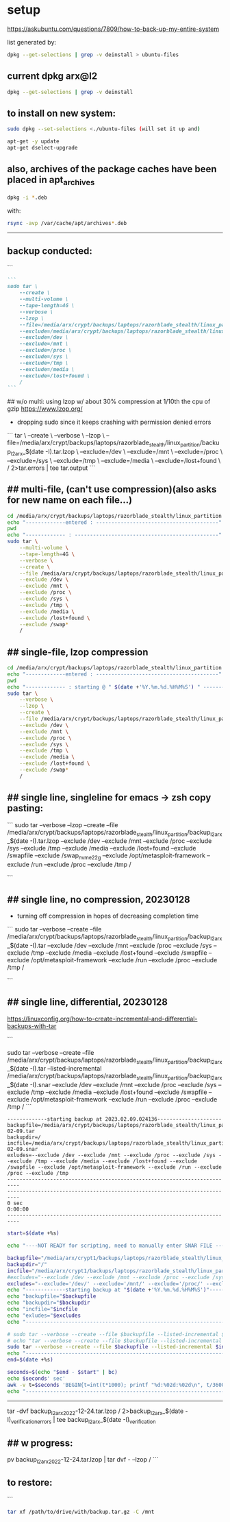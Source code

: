 * setup

https://askubuntu.com/questions/7809/how-to-back-up-my-entire-system


list generated by:
#+begin_src sh :results output raw
dpkg --get-selections | grep -v deinstall > ubuntu-files
#+end_src
** current dpkg arx@l2
#+begin_src sh :results output
dpkg --get-selections | grep -v deinstall
#+end_src

#+RESULTS:
#+begin_example
accountsservice					install
accountsservice-ubuntu-schemas			install
acct						install
acl						install
acpi-support					install
acpid						install
activity-log-manager				install
adduser						install
adwaita-icon-theme				install
adwaita-qt:amd64				install
aesfix						install
aeskeyfind					install
afflib-tools					install
aircrack-ng					install
airgraph-ng					install
aisleriot					install
akqml:amd64					install
alacritty					install
alsa-base					install
alsa-topology-conf				install
alsa-ucm-conf					install
alsa-utils					install
amd64-microcode					install
anacron						install
android-sdk-platform-tools-common		install
apache2						install
apache2-bin					install
apache2-data					install
apache2-utils					install
apg						install
app-install-data				install
app-install-data-partner			install
apparmor					install
appmenu-gtk-module-common			install
apport						install
apport-gtk					install
apport-symptoms					install
appstream					install
appstream-data-pop				install
appstream-data-pop-icons			install
apt						install
apt-config-icons				install
apt-config-icons-hidpi				install
apt-config-icons-large				install
apt-config-icons-large-hidpi			install
apt-transport-https				install
apt-utils					install
aptdaemon					install
aptdaemon-data					install
apturl						install
apturl-common					install
arc						install
arj						install
arp-scan					install
aspell						install
aspell-en					install
at-spi2-core					install
audacity					install
audacity-data					install
autoconf					install
automake					install
autotools-dev					install
avahi-autoipd					install
avahi-daemon					install
avahi-utils					install
backupchecker					install
backuppc					install
baloo-kf5					install
bamfdaemon					install
baobab						install
base-files					install
base-passwd					install
bash						install
bash-completion					install
bc						install
bfbtester					install
bind9-dnsutils					install
bind9-host					install
bind9-libs:amd64				install
binfmt-support					install
binutils					install
binutils-common:amd64				install
binutils-x86-64-linux-gnu			install
binwalk						install
bison						install
blender						install
blender-data					install
blt						install
bluemon						install
bluetooth					install
bluez						install
bluez-cups					install
bluez-obexd					install
bolt						install
bpfcc-tools					install
braa						install
branding-ubuntu					install
brasero						install
brasero-cdrkit:amd64				install
brasero-common					install
brave-browser					install
brave-keyring					install
bridge-utils					install
brltty						install
brotli						install
bruteforce-luks					install
bruteforce-salted-openssl			install
brutespray					install
bsd-mailx					install
bsdmainutils					install
bsdutils					install
btscanner					install
bubblewrap					install
build-essential					install
burner-cdrkit:amd64				install
burner-common					install
busybox-initramfs				install
busybox-static					install
bzip2						install
ca-certificates					install
ca-certificates-java				install
ca-certificates-mono				install
cabextract					install
capstone-tool					install
catdoc						install
ccrypt						install
cdparanoia					install
cdrdao						install
cdrskin						install
cewl						install
chaosreader					install
cheese						install
cheese-common					install
chkrootkit					install
chntpw						install
chrome-gnome-shell				install
chromium-browser				install
chrony						install
cifer						install
cinnamon-desktop-data				install
cinnamon-l10n					install
cli-common					install
clutter-1.0-tests				install
clzip						install
cmake						install
cmake-data					install
cmospwd						install
code						install
colord						install
colord-data					install
com.github.donadigo.eddy			install
command-not-found				install
compiz						install
compiz-core					install
compiz-gnome					install
compiz-plugins-default:amd64			install
comprez						install
console-setup					install
console-setup-linux				install
containerd.io					install
cool-retro-term					install
coreutils					install
cowpatty					install
cpio						install
cpp						install
cpp-9						install
cpu-checker					install
crack-common					install
crack-md5					install
cracklib-runtime				install
cramfsswap					install
crda						install
cron						install
crunch						install
cryptmount					install
cryptsetup					install
cryptsetup-bin					install
cryptsetup-initramfs				install
cryptsetup-run					install
cupp						install
cups						install
cups-browsed					install
cups-bsd					install
cups-client					install
cups-common					install
cups-core-drivers				install
cups-daemon					install
cups-filters					install
cups-filters-core-drivers			install
cups-ipp-utils					install
cups-pk-helper					install
cups-ppdc					install
cups-server-common				install
curl						install
dact						install
dares						install
dash						install
dbeaver-ce					install
dbus						install
dbus-user-session				install
dbus-x11					install
dbvis						install
dc						install
dc3dd						install
dcfldd						install
dconf-cli					install
dconf-editor					install
dconf-gsettings-backend:amd64			install
dconf-service					install
dcraw						install
dctrl-tools					install
ddrescueview					install
ddrutility					install
debconf						install
debconf-i18n					install
debianutils					install
default-jre					install
default-jre-headless				install
deja-dup					install
desktop-file-utils				install
dh-elpa-helper					install
dhcpdump					install
dictconv					install
dictionaries-common				install
dictzip						install
diffstat					install
diffutils					install
dirb						install
dirmngr						install
discord						install
diskscan					install
disktype					install
dislocker					install
distro-info					install
distro-info-data				install
dkms						install
dleyna-server					install
dmeventd					install
dmidecode					install
dmitry						install
dmsetup						install
dmz-cursor-theme				install
dns-root-data					install
dnsmap						install
dnsmasq-base					install
dnsrecon					install
docbook-xml					install
docker						install
docker-ce					install
docker-ce-cli					install
docker-ce-rootless-extras			install
docker-compose					install
docker-compose-plugin				install
docker-scan-plugin				install
dolphin						install
doona						install
dosfstools					install
dpkg						install
dpkg-dev					install
dsniff						install
dtach						install
dump						install
duplicity					install
dvd+rw-tools					install
dvdauthor					install
e2fsprogs					install
ecryptfs-utils					install
ed						install
ed2k-hash					install
efibootmgr					install
eject						install
elpa-dash					install
elpa-ghub					install
elpa-git-commit					install
elpa-let-alist					install
elpa-magit					install
elpa-magit-popup				install
elpa-treepy					install
elpa-with-editor				install
elpa-yaml-mode					install
emacs						install
emacs-bin-common				install
emacs-common					install
emacs-el					install
emacs-gtk					install
emacsen-common					install
enchant-2					install
eog						install
erofs-utils					install
espeak-ng-data:amd64				install
ethstatus					install
ethtool						install
ettercap-common					install
ettercap-graphical				install
evince						install
evince-common					install
evolution-data-server				install
evolution-data-server-common			install
ewf-tools					install
exfat-fuse					install
exfat-utils					install
exif						install
exifprobe					install
exiftags					install
exiv2						install
exo-utils					install
ext3grep					install
ext4magic					install
extundelete					install
fakeroot					install
fatcat						install
fcrackzip					install
fd-find						install
fdisk						install
fdupes						install
ffmpeg						install
ffmpegthumbnailer				install
ffmpegthumbs					install
fido2-tools					install
fig2dev						install
figlet						install
file						install
file-roller					install
filemanager-actions				install
filemanager-actions-data			install
filemanager-actions-libs:amd64			install
finalrd						install
findutils					install
firebird3.0-common				install
firebird3.0-common-doc				install
firefox						install
firefox-dev					install
firefox-locale-en				install
firmware-manager-notify				install
firmware-manager-shared				install
flac						install
flameshot					install
flasm						install
flatpak						install
folks-common					install
fontconfig					install
fontconfig-config				install
fonts-3270					install
fonts-beng					install
fonts-beng-extra				install
fonts-cantarell					install
fonts-dejavu					install
fonts-dejavu-core				install
fonts-dejavu-extra				install
fonts-deva					install
fonts-deva-extra				install
fonts-droid-fallback				install
fonts-font-awesome				install
fonts-freefont-ttf				install
fonts-gargi					install
fonts-glyphicons-halflings			install
fonts-gubbi					install
fonts-gujr					install
fonts-gujr-extra				install
fonts-guru					install
fonts-guru-extra				install
fonts-hack					install
fonts-hack-otf					install
fonts-hack-ttf					install
fonts-hack-web					install
fonts-inconsolata				install
fonts-indic					install
fonts-kacst					install
fonts-kacst-one					install
fonts-kalapi					install
fonts-khmeros-core				install
fonts-knda					install
fonts-lao					install
fonts-lato					install
fonts-liberation				install
fonts-liberation2				install
fonts-lklug-sinhala				install
fonts-lohit-beng-assamese			install
fonts-lohit-beng-bengali			install
fonts-lohit-deva				install
fonts-lohit-gujr				install
fonts-lohit-guru				install
fonts-lohit-knda				install
fonts-lohit-mlym				install
fonts-lohit-orya				install
fonts-lohit-taml				install
fonts-lohit-taml-classical			install
fonts-lohit-telu				install
fonts-lyx					install
fonts-mathjax					install
fonts-mlym					install
fonts-nakula					install
fonts-navilu					install
fonts-noto-cjk					install
fonts-noto-color-emoji				install
fonts-noto-mono					install
fonts-open-sans					install
fonts-opensymbol				install
fonts-orya					install
fonts-orya-extra				install
fonts-pagul					install
fonts-roboto-unhinted				install
fonts-sahadeva					install
fonts-samyak-deva				install
fonts-samyak-gujr				install
fonts-samyak-mlym				install
fonts-samyak-taml				install
fonts-sarai					install
fonts-sil-abyssinica				install
fonts-sil-padauk				install
fonts-smc					install
fonts-smc-anjalioldlipi				install
fonts-smc-chilanka				install
fonts-smc-dyuthi				install
fonts-smc-gayathri				install
fonts-smc-karumbi				install
fonts-smc-keraleeyam				install
fonts-smc-manjari				install
fonts-smc-meera					install
fonts-smc-rachana				install
fonts-smc-raghumalayalamsans			install
fonts-smc-suruma				install
fonts-smc-uroob					install
fonts-spleen					install
fonts-taml					install
fonts-telu					install
fonts-telu-extra				install
fonts-thai-tlwg					install
fonts-tibetan-machine				install
fonts-tlwg-garuda				install
fonts-tlwg-garuda-ttf				install
fonts-tlwg-kinnari				install
fonts-tlwg-kinnari-ttf				install
fonts-tlwg-laksaman				install
fonts-tlwg-laksaman-ttf				install
fonts-tlwg-loma					install
fonts-tlwg-loma-ttf				install
fonts-tlwg-mono					install
fonts-tlwg-mono-ttf				install
fonts-tlwg-norasi				install
fonts-tlwg-norasi-ttf				install
fonts-tlwg-purisa				install
fonts-tlwg-purisa-ttf				install
fonts-tlwg-sawasdee				install
fonts-tlwg-sawasdee-ttf				install
fonts-tlwg-typewriter				install
fonts-tlwg-typewriter-ttf			install
fonts-tlwg-typist				install
fonts-tlwg-typist-ttf				install
fonts-tlwg-typo					install
fonts-tlwg-typo-ttf				install
fonts-tlwg-umpush				install
fonts-tlwg-umpush-ttf				install
fonts-tlwg-waree				install
fonts-tlwg-waree-ttf				install
fonts-ubuntu					install
fonts-urw-base35				install
fonts-vlgothic					install
fonts-wine					install
fonts-yrsa-rasa					install
foomatic-db-compressed-ppds			install
foremost					install
forensic-artifacts				install
forensics-all					install
forensics-all-gui				install
forensics-colorize				install
forensics-extra					install
forensics-extra-gui				install
forensics-full					install
fortune-anarchism				install
fortune-mod					install
fortunes					install
fortunes-eo					install
fortunes-mario					install
fortunes-min					install
fortunes-off					install
fprintd						install
freeglut3:amd64					install
freeipmi-common					install
freeorion					install
freeorion-data					install
freerdp2-x11					install
friendly-recovery				install
ftp						install
funcoeszz					install
fuse						install
fvwm						install
fwupd						install
fwupd-signed					install
g++						install
g++-9						install
galleta						install
game-data-packager				install
game-data-packager-runtime			install
gamemode					install
gamin						install
gawk						install
gcc						install
gcc-10-base:amd64				install
gcc-10-base:i386				install
gcc-9						install
gcc-9-base:amd64				install
gconf-service					install
gconf-service-backend				install
gconf2-common					install
gcr						install
gdal-data					install
gdb						install
gdbserver					install
gddrescue					install
gdisk						install
gdm3						install
geary						install
gedit						install
gedit-common					install
genisoimage					install
geoclue-2.0					install
geoip-bin					install
geoip-database					install
gettext-base					install
gh						install
ghc						install
ghc-doc						install
ghc-prof					install
ghostscript					install
ghostscript-x					install
gifshuffle					install
gimp						install
gimp-data					install
gir1.2-accountsservice-1.0			install
gir1.2-appindicator3-0.1			install
gir1.2-atk-1.0:amd64				install
gir1.2-atspi-2.0:amd64				install
gir1.2-ayatanaappindicator3-0.1			install
gir1.2-champlain-0.12:amd64			install
gir1.2-clutter-1.0:amd64			install
gir1.2-clutter-gst-3.0:amd64			install
gir1.2-cogl-1.0:amd64				install
gir1.2-coglpango-1.0:amd64			install
gir1.2-dbusmenu-glib-0.4:amd64			install
gir1.2-dee-1.0					install
gir1.2-flatpak-1.0:amd64			install
gir1.2-freedesktop:amd64			install
gir1.2-gck-1:amd64				install
gir1.2-gcr-3:amd64				install
gir1.2-gdesktopenums-3.0:amd64			install
gir1.2-gdkpixbuf-2.0:amd64			install
gir1.2-gdm-1.0:amd64				install
gir1.2-geoclue-2.0:amd64			install
gir1.2-geocodeglib-1.0:amd64			install
gir1.2-gfbgraph-0.2:amd64			install
gir1.2-glib-2.0:amd64				install
gir1.2-gmenu-3.0:amd64				install
gir1.2-gnomebluetooth-1.0:amd64			install
gir1.2-gnomedesktop-3.0:amd64			install
gir1.2-goa-1.0:amd64				install
gir1.2-graphene-1.0:amd64			install
gir1.2-gst-plugins-base-1.0:amd64		install
gir1.2-gstreamer-1.0:amd64			install
gir1.2-gtk-3.0:amd64				install
gir1.2-gtkchamplain-0.12:amd64			install
gir1.2-gtkclutter-1.0:amd64			install
gir1.2-gtksource-4:amd64			install
gir1.2-gudev-1.0:amd64				install
gir1.2-gweather-3.0:amd64			install
gir1.2-handy-0.0:amd64				install
gir1.2-harfbuzz-0.0:amd64			install
gir1.2-ibus-1.0:amd64				install
gir1.2-javascriptcoregtk-4.0:amd64		install
gir1.2-json-1.0:amd64				install
gir1.2-keybinder-3.0				install
gir1.2-mutter-6:amd64				install
gir1.2-nemo-3.0					install
gir1.2-nm-1.0:amd64				install
gir1.2-nma-1.0:amd64				install
gir1.2-notify-0.7:amd64				install
gir1.2-osmgpsmap-1.0				install
gir1.2-ostree-1.0:amd64				install
gir1.2-packagekitglib-1.0			install
gir1.2-pango-1.0:amd64				install
gir1.2-peas-1.0:amd64				install
gir1.2-polkit-1.0				install
gir1.2-rb-3.0:amd64				install
gir1.2-rest-0.7					install
gir1.2-rsvg-2.0:amd64				install
gir1.2-secret-1:amd64				install
gir1.2-snapd-1:amd64				install
gir1.2-soup-2.4:amd64				install
gir1.2-totem-1.0:amd64				install
gir1.2-totemplparser-1.0:amd64			install
gir1.2-udisks-2.0:amd64				install
gir1.2-unity-5.0:amd64				install
gir1.2-upowerglib-1.0:amd64			install
gir1.2-vte-2.91:amd64				install
gir1.2-webkit2-4.0:amd64			install
gir1.2-wnck-3.0:amd64				install
gist						install
git						install
git-man						install
gjs						install
gkbd-capplet					install
glib-networking:amd64				install
glib-networking-common				install
glib-networking-services			install
gnome-accessibility-themes			install
gnome-bluetooth					install
gnome-calculator				install
gnome-calendar					install
gnome-characters				install
gnome-clocks					install
gnome-contacts					install
gnome-control-center				install
gnome-control-center-data			install
gnome-control-center-faces			install
gnome-desktop3-data				install
gnome-disk-utility				install
gnome-font-viewer				install
gnome-getting-started-docs			install
gnome-icon-theme				install
gnome-initial-setup				install
gnome-keyring					install
gnome-keyring-pkcs11:amd64			install
gnome-logs					install
gnome-mahjongg					install
gnome-maps					install
gnome-menus					install
gnome-mines					install
gnome-online-accounts				install
gnome-online-miners				install
gnome-orca					install
gnome-power-manager				install
gnome-screenshot				install
gnome-session-bin				install
gnome-session-canberra				install
gnome-session-common				install
gnome-settings-daemon				install
gnome-settings-daemon-common			install
gnome-shell					install
gnome-shell-common				install
gnome-shell-extension-alt-tab-raise-first-window	install
gnome-shell-extension-always-show-workspaces	install
gnome-shell-extension-appindicator		install
gnome-shell-extension-desktop-icons		install
gnome-shell-extension-desktop-icons-ng		install
gnome-shell-extension-pop-shop-details		install
gnome-shell-extension-prefs			install
gnome-shell-extension-system76-power		install
gnome-shell-extension-ubuntu-dock		install
gnome-shell-extension-weather			install
gnome-shell-extension-xrdesktop			install
gnome-shell-extensions				install
gnome-software					install
gnome-software-common				install
gnome-software-plugin-flatpak			install
gnome-software-plugin-snap			install
gnome-startup-applications			install
gnome-sudoku					install
gnome-system-monitor				install
gnome-terminal					install
gnome-terminal-data				install
gnome-themes-extra:amd64			install
gnome-themes-extra-data				install
gnome-themes-standard				install
gnome-todo					install
gnome-todo-common				install
gnome-tweak-tool				install
gnome-tweaks					install
gnome-twitch					install
gnome-twitch-player-backend-gstreamer-cairo	install
gnome-twitch-player-backend-gstreamer-clutter	install
gnome-twitch-player-backend-gstreamer-opengl	install
gnome-twitch-player-backend-mpv-opengl		install
gnome-user-docs					install
gnome-video-effects				install
gnome-weather					install
gnupg						install
gnupg-l10n					install
gnupg-utils					install
gnupg2						install
gnustep-base-common				install
gnustep-base-runtime				install
gnustep-common					install
gnutls-bin					install
gnutls-doc					install
gobject-introspection				install
golang						install
golang-1.13					install
golang-1.13-doc					install
golang-1.13-go					install
golang-1.13-race-detector-runtime		install
golang-1.13-src					install
golang-barcode-dev				install
golang-doc					install
golang-go					install
golang-race-detector-runtime			install
golang-src					install
gpart						install
gparted						install
gparted-common					install
gpg						install
gpg-agent					install
gpg-wks-client					install
gpg-wks-server					install
gpgconf						install
gpgsm						install
gpgv						install
gphoto2						install
gpick						install
gpsd						install
graphviz					install
grep						install
grilo-plugins-0.3				install
grilo-plugins-0.3-base:amd64			install
grilo-plugins-0.3-extra:amd64			install
groff-base					install
grokevt						install
growisofs					install
grub-common					install
grub-efi-amd64-bin				install
grub-efi-amd64-signed				install
grub-gfxpayload-lists				install
grub-pc						install
grub-pc-bin					install
grub2-common					install
gsettings-desktop-schemas			install
gsettings-ubuntu-schemas			install
gsfonts						install
gst-omx-listcomponents				install
gstreamer1.0-alsa:amd64				install
gstreamer1.0-clutter-3.0:amd64			install
gstreamer1.0-gl:amd64				install
gstreamer1.0-gtk3:amd64				install
gstreamer1.0-libav:amd64			install
gstreamer1.0-packagekit				install
gstreamer1.0-plugins-bad:amd64			install
gstreamer1.0-plugins-bad-dbg:amd64		install
gstreamer1.0-plugins-base:amd64			install
gstreamer1.0-plugins-base-apps			install
gstreamer1.0-plugins-good:amd64			install
gstreamer1.0-plugins-ugly:amd64			install
gstreamer1.0-pulseaudio:amd64			install
gstreamer1.0-tools				install
gstreamer1.0-vaapi:amd64			install
gstreamer1.0-x:amd64				install
gthumb						install
gthumb-data					install
gtk-3-examples					install
gtk-update-icon-cache				install
gtk2-engines-murrine:amd64			install
gtk2-engines-pixbuf:amd64			install
gtk2hs-buildtools				install
gtk3-nocsd					install
guake						install
gucharmap					install
guile-2.2-libs:amd64				install
guvcview					install
guymager					install
gvfs:amd64					install
gvfs-backends					install
gvfs-bin					install
gvfs-common					install
gvfs-daemons					install
gvfs-fuse					install
gvfs-libs:amd64					install
gwenview					install
gzip						install
hashcat						install
hashcat-data					install
hashdeep					install
hashid						install
hashrat						install
hcxdumptool					install
hddtemp						install
hdparm						install
heartbleeder					install
hexcompare					install
hexedit						install
hicolor-icon-theme				install
hidpi-daemon					install
horst						install
hostapd						install
hostname					install
hping3						install
hplip						install
hplip-data					install
htop						install
httrack						install
hud						install
hugo						install
humanity-icon-theme				install
hunspell-en-us					install
hwdata						install
hwinfo						install
hwloc						install
hydra						install
hydra-gtk					install
hyphen-en-us					install
i965-va-driver:amd64				install
ibus						install
ibus-data					install
ibus-gtk:amd64					install
ibus-gtk3:amd64					install
ibus-table					install
ibverbs-providers:amd64				install
icu-devtools					install
ieee-data					install
ifupdown					install
ifuse						install
iio-sensor-proxy				install
ike-scan					install
im-config					install
imageindex					install
imagemagick					install
imagemagick-6-common				install
imagemagick-6.q16				install
imview						install
indicator-application				install
indicator-appmenu				install
indicator-bluetooth				install
indicator-common				install
indicator-datetime				install
indicator-keyboard				install
indicator-messages				install
indicator-power					install
indicator-printers				install
indicator-session				install
indicator-sound					install
info						install
init						install
init-system-helpers				install
initramfs-tools					install
initramfs-tools-bin				install
initramfs-tools-core				install
inkscape					install
inputattach					install
install-info					install
intel-gpu-tools					install
intel-igc-cm					install
intel-level-zero-gpu				install
intel-media-va-driver-non-free:amd64		install
intel-microcode					install
intel-opencl-icd				install
inxi						install
iperf						install
ipgrab						install
ipheth-utils					install
ipmctl						install
ipmitool					install
ippusbxd					install
iproute2					install
iptables					install
iptotal						install
iptraf						install
iptraf-ng					install
iputils-ping					install
iputils-tracepath				install
ipv6toolkit					install
ipxe-qemu					install
ipxe-qemu-256k-compat-efi-roms			install
irqbalance					install
irssi						install
irssi-scripts					install
isc-dhcp-client					install
isc-dhcp-common					install
isc-dhcp-server					install
iso-codes					install
isolinux					install
iucode-tool					install
iw						install
jargon						install
jargon-text					install
java-common					install
javascript-common				install
jayatana					install
jdupes						install
john						install
john-data					install
jq						install
json-glib-tools					install
jsonlint					install
jsonnet						install
jupyter-core					install
jupyter-nbextension-jupyter-js-widgets		install
jupyter-notebook				install
k3b						install
k3b-data					install
k3b-i18n					install
kaccounts-providers				install
kactivities-bin					install
kactivitymanagerd				install
kamera						install
kamoso						install
kazam						install
kbd						install
kcolorchooser					install
kde-cli-tools					install
kde-cli-tools-data				install
kdeconnect					install
kdegraphics-thumbnailers			install
keditbookmarks					install
keepass2					install
keepass2-doc					install
keepass2-plugin-keepasshttp			install
keepassxc					install
kerneloops					install
keyboard-configuration				install
keyutils					install
kfind						install
kimageformat-plugins				install
kinit						install
kio						install
kio-extras					install
kio-extras-data					install
kismet						install
kismet-plugins					install
kitty						install
kitty-doc					install
kitty-terminfo					install
kleopatra					install
klibc-utils					install
kmod						install
konqueror					install
kpackagelauncherqml				install
kpackagetool5					install
kpeople-vcard					install
krb5-locales					install
kwayland-data					install
kwayland-integration:amd64			install
language-pack-en				install
language-pack-en-base				install
language-pack-gnome-en				install
language-pack-gnome-en-base			install
language-selector-common			install
language-selector-gnome				install
laptop-detect					install
ldap-utils					install
ledmon						install
less						install
level-zero					install
level-zero-dev					install
lib32gcc-s1					install
lib32stdc++6					install
liba11y-profile-manager-data			install
liba52-0.7.4:amd64				install
libaa1:amd64					install
libaacs0:amd64					install
libabw-0.1-1:amd64				install
libaccounts-glib0:amd64				install
libaccounts-qt5-1:amd64				install
libaccountsservice0:amd64			install
libacl1:amd64					install
libaec0:amd64					install
libafflib0v5					install
libaio1:amd64					install
libalgorithm-c3-perl				install
libalgorithm-diff-perl				install
libalgorithm-diff-xs-perl			install
libalgorithm-merge-perl				install
libaliased-perl					install
libamd2:amd64					install
libamtk-5-0:amd64				install
libamtk-5-common				install
libann0						install
libao-common					install
libao4:amd64					install
libaom0:amd64					install
libapparmor1:amd64				install
libapparmor1:i386				install
libappindicator1				install
libappindicator3-1				install
libappmenu-gtk2-parser0:amd64			install
libappmenu-gtk3-parser0:amd64			install
libappstream-glib8:amd64			install
libappstream4:amd64				install
libapr1:amd64					install
libaprutil1:amd64				install
libaprutil1-dbd-sqlite3:amd64			install
libaprutil1-ldap:amd64				install
libapt-pkg6.0:amd64				install
libarchive-tools				install
libarchive-zip-perl				install
libarchive13:amd64				install
libargon2-1:amd64				install
libaribb24-0:amd64				install
libarmadillo9					install
libarpack2:amd64				install
libasan5:amd64					install
libasn1-8-heimdal:amd64				install
libasound2:amd64				install
libasound2:i386					install
libasound2-data					install
libasound2-plugins:amd64			install
libasound2-plugins:i386				install
libaspell15:amd64				install
libass9:amd64					install
libassuan0:amd64				install
libastro1:amd64					install
libasyncns0:amd64				install
libasyncns0:i386				install
libatasmart4:amd64				install
libatk-adaptor:amd64				install
libatk-bridge2.0-0:amd64			install
libatk-bridge2.0-dev:amd64			install
libatk-wrapper-java				install
libatk-wrapper-java-jni:amd64			install
libatk1.0-0:amd64				install
libatk1.0-0:i386				install
libatk1.0-data					install
libatk1.0-dev:amd64				install
libatk3.0-cil					install
libatkmm-1.6-1v5:amd64				install
libatm1:amd64					install
libatomic1:amd64				install
libatomic1:i386					install
libatopology2:amd64				install
libatspi2.0-0:amd64				install
libatspi2.0-dev:amd64				install
libattr1:amd64					install
libaudio2:amd64					install
libaudit-common					install
libaudit1:amd64					install
libauthen-sasl-perl				install
libauthen-u2f-perl				install
libauthen-u2f-tester-perl			install
libautobox-core-perl				install
libautobox-perl					install
libavahi-client3:amd64				install
libavahi-client3:i386				install
libavahi-common-data:amd64			install
libavahi-common-data:i386			install
libavahi-common3:amd64				install
libavahi-common3:i386				install
libavahi-core7:amd64				install
libavahi-glib1:amd64				install
libavahi-ui-gtk3-0:amd64			install
libavc1394-0:amd64				install
libavcodec58:amd64				install
libavdevice58:amd64				install
libavfilter7:amd64				install
libavformat58:amd64				install
libavkys8:amd64					install
libavresample4:amd64				install
libavutil56:amd64				install
libayatana-appindicator3-1			install
libayatana-indicator3-7:amd64			install
libb-hooks-endofscope-perl			install
libb-hooks-op-check-perl			install
libb-keywords-perl				install
libbabeltrace1:amd64				install
libbabl-0.1-0:amd64				install
libbamf3-2:amd64				install
libbasicusageenvironment1:amd64			install
libbdplus0:amd64				install
libbfio1:amd64					install
libbinutils:amd64				install
libblas3:amd64					install
libblkid-dev:amd64				install
libblkid1:amd64					install
libblkid1:i386					install
libblockdev-crypto2:amd64			install
libblockdev-fs2:amd64				install
libblockdev-loop2:amd64				install
libblockdev-mdraid2:amd64			install
libblockdev-part-err2:amd64			install
libblockdev-part2:amd64				install
libblockdev-swap2:amd64				install
libblockdev-utils2:amd64			install
libblockdev2:amd64				install
libblosc1					install
libbluetooth3:amd64				install
libbluray2:amd64				install
libboost-date-time1.67.0:amd64			install
libboost-date-time1.71.0:amd64			install
libboost-filesystem1.67.0:amd64			install
libboost-filesystem1.71.0:amd64			install
libboost-iostreams1.67.0:amd64			install
libboost-iostreams1.71.0:amd64			install
libboost-locale1.67.0:amd64			install
libboost-locale1.71.0:amd64			install
libboost-log1.67.0				install
libboost-python1.67.0				install
libboost-regex1.67.0:amd64			install
libboost-regex1.71.0:amd64			install
libboost-serialization1.67.0:amd64		install
libboost-system1.67.0:amd64			install
libboost-thread1.67.0:amd64			install
libboost-thread1.71.0:amd64			install
libbpfcc					install
libbrasero-media3-1:amd64			install
libbrlapi0.7:amd64				install
libbrotli-dev					install
libbrotli1:amd64				install
libbs2b0:amd64					install
libbsd-dev:amd64				install
libbsd0:amd64					install
libbsd0:i386					install
libbson-1.0-0					install
libburn4:amd64					install
libburner-media3-1:amd64			install
libbytesize1:amd64				install
libbz2-1.0:amd64				install
libc++1:amd64					install
libc++1-10:amd64				install
libc++abi1-10:amd64				install
libc-ares2:amd64				install
libc-bin					install
libc-dev-bin					install
libc6:amd64					install
libc6:i386					install
libc6-dbg:amd64					install
libc6-dev:amd64					install
libc6-i386					install
libcaca0:amd64					install
libcacard0:amd64				install
libcairo-gobject-perl				install
libcairo-gobject2:amd64				install
libcairo-gobject2:i386				install
libcairo-perl					install
libcairo-script-interpreter2:amd64		install
libcairo1.10-cil				install
libcairo2:amd64					install
libcairo2:i386					install
libcairo2-dev:amd64				install
libcairomm-1.0-1v5:amd64			install
libcamd2:amd64					install
libcamel-1.2-62:amd64				install
libcanberra-gtk-module:amd64			install
libcanberra-gtk0:amd64				install
libcanberra-gtk3-0:amd64			install
libcanberra-gtk3-module:amd64			install
libcanberra-pulse:amd64				install
libcanberra0:amd64				install
libcap-ng0:amd64				install
libcap2:amd64					install
libcap2-bin					install
libcapi20-3:amd64				install
libcapstone-dev:amd64				install
libcapstone3:amd64				install
libcapture-tiny-perl				install
libcarp-clan-perl				install
libcbor0.6:amd64				install
libcc1-0:amd64					install
libccid						install
libccolamd2:amd64				install
libcdb1:amd64					install
libcddb2					install
libcdio-cdda2:amd64				install
libcdio-paranoia2:amd64				install
libcdio18:amd64					install
libcdk5nc6:amd64				install
libcdparanoia0:amd64				install
libcdr-0.1-1:amd64				install
libcdt5:amd64					install
libcfitsio8:amd64				install
libcgi-fast-perl				install
libcgi-pm-perl					install
libcgraph6:amd64				install
libchamplain-0.12-0:amd64			install
libchamplain-gtk-0.12-0:amd64			install
libcharls2:amd64				install
libcharon-extauth-plugins			install
libcheese-gtk25:amd64				install
libcheese8:amd64				install
libchm1						install
libcholmod3:amd64				install
libchromaprint1:amd64				install
libcinnamon-desktop4:amd64			install
libclang-common-12-dev				install
libclang-cpp12					install
libclass-c3-perl				install
libclass-c3-xs-perl				install
libclass-data-inheritable-perl			install
libclass-inspector-perl				install
libclass-load-perl				install
libclass-load-xs-perl				install
libclass-method-modifiers-perl			install
libclass-tiny-perl				install
libclass-xsaccessor-perl			install
libclc-12					install
libclc-12-dev					install
libclone-perl					install
libcloudproviders0:amd64			install
libclucene-contribs1v5:amd64			install
libclucene-core1v5:amd64			install
libclutter-1.0-0:amd64				install
libclutter-1.0-common				install
libclutter-gst-3.0-0:amd64			install
libclutter-gtk-1.0-0:amd64			install
libcmis-0.5-5v5					install
libcodec2-0.9:amd64				install
libcogl-common					install
libcogl-pango20:amd64				install
libcogl-path20:amd64				install
libcogl20:amd64					install
libcolamd2:amd64				install
libcolord-gtk1:amd64				install
libcolord2:amd64				install
libcolorhug2:amd64				install
libcolumbus1-common				install
libcolumbus1v5:amd64				install
libcom-err2:amd64				install
libcom-err2:i386				install
libcommon-sense-perl				install
libcommons-cli-java				install
libcompizconfig0:amd64				install
libcompress-bzip2-perl				install
libcompress-raw-bzip2-perl:amd64		install
libcompress-raw-lzma-perl			install
libconfig-tiny-perl				install
libcrack2:amd64					install
libcrypt-dev:amd64				install
libcrypt-openssl-x509-perl			install
libcrypt-random-source-perl			install
libcrypt1:amd64					install
libcrypt1:i386					install
libcrypto++-dev					install
libcrypto++-doc					install
libcrypto++-utils				install
libcrypto++6					install
libcryptsetup12:amd64				install
libcryptx-perl					install
libctf-nobfd0:amd64				install
libctf0:amd64					install
libcue2:amd64					install
libcups2:amd64					install
libcups2:i386					install
libcupsfilters1:amd64				install
libcupsimage2:amd64				install
libcurl3-gnutls:amd64				install
libcurl4:amd64					install
libcurl4-openssl-dev:amd64			install
libdaemon0:amd64				install
libdap25:amd64					install
libdapclient6v5:amd64				install
libdata-dump-perl				install
libdata-optlist-perl				install
libdate-manip-perl				install
libdatrie-dev:amd64				install
libdatrie1:amd64				install
libdatrie1:i386					install
libdav1d4:amd64					install
libdaxctl1:amd64				install
libdazzle-1.0-0:amd64				install
libdb5.3:amd64					install
libdbi-perl:amd64				install
libdbi1:amd64					install
libdbus-1-3:amd64				install
libdbus-1-3:i386				install
libdbus-1-dev:amd64				install
libdbus-glib-1-2:amd64				install
libdbusmenu-glib4:amd64				install
libdbusmenu-gtk3-4:amd64			install
libdbusmenu-gtk4:amd64				install
libdbusmenu-qt5-2:amd64				install
libdc1394-22:amd64				install
libdc1394-25:amd64				install
libdc1394-utils					install
libdca0:amd64					install
libdcmtk14					install
libdconf1:amd64					install
libde265-0:amd64				install
libdebconfclient0:amd64				install
libdecoration0:amd64				install
libdee-1.0-4:amd64				install
libdevel-callchecker-perl			install
libdevel-caller-perl				install
libdevel-globaldestruction-perl			install
libdevel-lexalias-perl				install
libdevel-overloadinfo-perl			install
libdevel-partialdump-perl			install
libdevel-stacktrace-perl			install
libdevmapper-event1.02.1:amd64			install
libdevmapper1.02.1:amd64			install
libdigest-bubblebabble-perl			install
libdigest-hmac-perl				install
libdirectfb-1.7-7:amd64				install
libdislocker0.7					install
libdist-checkconflicts-perl			install
libdjvulibre-text				install
libdjvulibre21:amd64				install
libdleyna-connector-dbus-1.0-1:amd64		install
libdleyna-core-1.0-5:amd64			install
libdmapsharing-3.0-2:amd64			install
libdns-export1109				install
libdolphinvcs5:amd64				install
libdotconf0:amd64				install
libdouble-conversion3:amd64			install
libdpkg-perl					install
libdrm-amdgpu1:amd64				install
libdrm-amdgpu1:i386				install
libdrm-common					install
libdrm-dev:amd64				install
libdrm-intel1:amd64				install
libdrm-intel1:i386				install
libdrm-nouveau2:amd64				install
libdrm-nouveau2:i386				install
libdrm-radeon1:amd64				install
libdrm-radeon1:i386				install
libdrm2:amd64					install
libdrm2:i386					install
libdv4:amd64					install
libdvbpsi10:amd64				install
libdvdnav4:amd64				install
libdvdread7:amd64				install
libdw1:amd64					install
libdynaloader-functions-perl			install
libe-book-0.1-1:amd64				install
libebackend-1.2-10:amd64			install
libebml4v5:amd64				install
libebook-1.2-20:amd64				install
libebook-contacts-1.2-3:amd64			install
libecal-2.0-1:amd64				install
libecore-audio1:amd64				install
libecore-bin					install
libecore-con1:amd64				install
libecore-drm2-1:amd64				install
libecore-evas1:amd64				install
libecore-fb1:amd64				install
libecore-file1:amd64				install
libecore-imf1:amd64				install
libecore-input1:amd64				install
libecore-ipc1:amd64				install
libecore-wl2-1:amd64				install
libecore-x1:amd64				install
libecore1:amd64					install
libecryptfs1					install
libector1:amd64					install
libedata-book-1.2-26:amd64			install
libedata-cal-2.0-1:amd64			install
libedataserver-1.2-24:amd64			install
libedataserverui-1.2-2:amd64			install
libedit2:amd64					install
libedit2:i386					install
libedje1:amd64					install
libeet1:amd64					install
libeeze1:amd64					install
libefiboot1:amd64				install
libefivar1:amd64				install
libefreet-bin					install
libefreet1a:amd64				install
libegl-dev:amd64				install
libegl-mesa0:amd64				install
libegl-mesa0:i386				install
libegl1:amd64					install
libegl1:i386					install
libegl1-mesa:amd64				install
libegl1-mesa-dev:amd64				install
libeina1a:amd64					install
libeio1:amd64					install
libelementary-bin				install
libelementary-data				install
libelementary1:amd64				install
libelf-dev:amd64				install
libelf1:amd64					install
libelf1:i386					install
libelocation1:amd64				install
libelput1:amd64					install
libembryo1:amd64				install
libemile1:amd64					install
libemotion1:amd64				install
libenca0:amd64					install
libenchant-2-2:amd64				install
libencode-locale-perl				install
libeot0:amd64					install
libepoxy-dev:amd64				install
libepoxy0:amd64					install
libepsilon1:amd64				install
libept1.6.0:amd64				install
libepub0					install
libepubgen-0.1-1:amd64				install
liberror-perl					install
libespeak-ng1:amd64				install
libestr0:amd64					install
libethumb-client-bin				install
libethumb-client1:amd64				install
libethumb1:amd64				install
libetonyek-0.1-1:amd64				install
libev4:amd64					install
libeval-closure-perl				install
libevas-loaders:amd64				install
libevas1:amd64					install
libevas1-engines-drm:amd64			install
libevas1-engines-fb:amd64			install
libevas1-engines-wayland:amd64			install
libevas1-engines-x:amd64			install
libevdev2:amd64					install
libevdocument3-4:amd64				install
libevent-2.1-7:amd64				install
libevent-core-2.1-7:amd64			install
libevent-pthreads-2.1-7:amd64			install
libevview3-3:amd64				install
libewf2						install
libexception-class-perl				install
libexempi8:amd64				install
libexif12:amd64					install
libexiv2-27:amd64				install
libexo-2-0:amd64				install
libexo-common					install
libexo-helpers					install
libexpat1:amd64					install
libexpat1:i386					install
libexpat1-dev:amd64				install
libexporter-tiny-perl				install
libext2fs2:amd64				install
libexttextcat-2.0-0:amd64			install
libexttextcat-data				install
libextutils-depends-perl			install
libextutils-pkgconfig-perl			install
libfaad2:amd64					install
libfakekey0:amd64				install
libfakeroot:amd64				install
libfastjson4:amd64				install
libfaudio0:amd64				install
libfbclient2:amd64				install
libfcgi-perl					install
libfcitx-config4:amd64				install
libfcitx-gclient1:amd64				install
libfcitx-utils0:amd64				install
libfdisk1:amd64					install
libfdk-aac1:amd64				install
libfdt1:amd64					install
libffi-dev:amd64				install
libffi7:amd64					install
libffi7:i386					install
libffmpegthumbnailer4v5				install
libfftw3-double3:amd64				install
libfftw3-single3:amd64				install
libfido2-1:amd64				install
libfile-basedir-perl				install
libfile-desktopentry-perl			install
libfile-fcntllock-perl				install
libfile-listing-perl				install
libfile-mimeinfo-perl				install
libfile-rsyncp-perl				install
libfile-sharedir-perl				install
libfile-which-perl				install
libfirmware-manager				install
libfl2:amd64					install
libflac++6v5:amd64				install
libflac8:amd64					install
libflac8:i386					install
libflatpak-dev:amd64				install
libflatpak0:amd64				install
libflite1:amd64					install
libfltk1.1:amd64				install
libfluidsynth2:amd64				install
libfolks-eds25:amd64				install
libfolks25:amd64				install
libfont-afm-perl				install
libfontconfig1:amd64				install
libfontconfig1:i386				install
libfontconfig1-dev:amd64			install
libfontembed1:amd64				install
libfontenc1:amd64				install
libfprint-2-2:amd64				install
libfprint-2-tod1:amd64				install
libframe6:amd64					install
libfreehand-0.1-1				install
libfreeipmi17					install
libfreerdp-client2-2:amd64			install
libfreerdp2-2:amd64				install
libfreetype-dev:amd64				install
libfreetype6:amd64				install
libfreetype6:i386				install
libfreetype6-dev:amd64				install
libfreexl1:amd64				install
libfribidi-dev:amd64				install
libfribidi0:amd64				install
libfribidi0:i386				install
libfuse2:amd64					install
libfwupd2:amd64					install
libfwupdplugin1:amd64				install
libfwupdplugin5:amd64				install
libfyba0:amd64					install
libgail-3-0:amd64				install
libgail-common:amd64				install
libgail-common:i386				install
libgail18:amd64					install
libgail18:i386					install
libgamemode0					install
libgamemodeauto0				install
libgamin0					install
libgbm1:amd64					install
libgbm1:i386					install
libgc1c2:amd64					install
libgcab-1.0-0:amd64				install
libgcc-9-dev:amd64				install
libgcc-s1:amd64					install
libgcc-s1:i386					install
libgck-1-0:amd64				install
libgconf-2-4:amd64				install
libgcr-base-3-1:amd64				install
libgcr-ui-3-1:amd64				install
libgcrypt20:amd64				install
libgcrypt20:i386				install
libgd3:amd64					install
libgdal26					install
libgdata-common					install
libgdata22:amd64				install
libgdbm-compat4:amd64				install
libgdbm6:amd64					install
libgdcm3.0:amd64				install
libgdiplus					install
libgdk-pixbuf2.0-0:amd64			install
libgdk-pixbuf2.0-0:i386				install
libgdk-pixbuf2.0-bin				install
libgdk-pixbuf2.0-common				install
libgdk-pixbuf2.0-dev:amd64			install
libgdk3.0-cil					install
libgdm1						install
libgee-0.8-2:amd64				install
libgegl-0.4-0:amd64				install
libgegl-common					install
libgeis1:amd64					install
libgeoclue-2-0:amd64				install
libgeocode-glib0:amd64				install
libgeoip1:amd64					install
libgeonames-common				install
libgeonames0:amd64				install
libgeos-3.8.0:amd64				install
libgeos-c1v5:amd64				install
libgeotiff5:amd64				install
libgexiv2-2:amd64				install
libgfbgraph-0.2-0:amd64				install
libgfortran5:amd64				install
libghc-asn1-encoding-dev			install
libghc-asn1-encoding-doc			install
libghc-asn1-encoding-prof			install
libghc-asn1-parse-dev				install
libghc-asn1-parse-doc				install
libghc-asn1-parse-prof				install
libghc-asn1-types-dev				install
libghc-asn1-types-doc				install
libghc-asn1-types-prof				install
libghc-basement-dev				install
libghc-basement-doc				install
libghc-basement-prof				install
libghc-bindings-dsl-dev				install
libghc-bindings-nettle-dev			install
libghc-bindings-nettle-doc			install
libghc-bindings-nettle-prof			install
libghc-byteable-dev				install
libghc-byteable-doc				install
libghc-byteable-prof				install
libghc-crypto-cipher-types-dev			install
libghc-crypto-cipher-types-doc			install
libghc-crypto-cipher-types-prof			install
libghc-hourglass-dev				install
libghc-hourglass-doc				install
libghc-hourglass-prof				install
libghc-memory-dev				install
libghc-memory-doc				install
libghc-memory-prof				install
libghc-nettle-dev				install
libghc-nettle-doc				install
libghc-nettle-prof				install
libghc-securemem-dev				install
libghc-securemem-doc				install
libghc-securemem-prof				install
libghc-tagged-dev				install
libghc-tagged-doc				install
libghc-tagged-prof				install
libgif-dev					install
libgif7:amd64					install
libgimp2.0					install
libgio3.0-cil					install
libgirepository-1.0-1:amd64			install
libgirepository1.0-dev:amd64			install
libgjs0g:amd64					install
libgl-dev:amd64					install
libgl1:amd64					install
libgl1:i386					install
libgl1-mesa-dev:amd64				install
libgl1-mesa-dri:amd64				install
libgl1-mesa-dri:i386				install
libgl1-mesa-glx:amd64				install
libglade2-0:amd64				install
libglapi-mesa:amd64				install
libglapi-mesa:i386				install
libgle3:amd64					install
libgles-dev:amd64				install
libgles1:amd64					install
libgles2:amd64					install
libglew2.1:amd64				install
libglewmx1.13:amd64				install
libglib-object-introspection-perl		install
libglib-perl:amd64				install
libglib2.0-0:amd64				install
libglib2.0-0:i386				install
libglib2.0-bin					install
libglib2.0-data					install
libglib2.0-dev:amd64				install
libglib2.0-dev-bin				install
libglib3.0-cil					install
libglibmm-2.4-1v5:amd64				install
libglu1-mesa:amd64				install
libglvnd-dev:amd64				install
libglvnd0:amd64					install
libglvnd0:i386					install
libglx-dev:amd64				install
libglx-mesa0:amd64				install
libglx-mesa0:i386				install
libglx0:amd64					install
libglx0:i386					install
libgme0:amd64					install
libgmime-3.0-0:amd64				install
libgmp-dev:amd64				install
libgmp10:amd64					install
libgmp10:i386					install
libgmpxx4ldbl:amd64				install
libgnome-autoar-0-0:amd64			install
libgnome-bluetooth13:amd64			install
libgnome-desktop-3-19:amd64			install
libgnome-games-support-1-3:amd64		install
libgnome-games-support-common			install
libgnome-menu-3-0:amd64				install
libgnome-todo					install
libgnomekbd-common				install
libgnomekbd8:amd64				install
libgnustep-base1.26				install
libgnutls-dane0:amd64				install
libgnutls-openssl27:amd64			install
libgnutls30:amd64				install
libgnutls30:i386				install
libgoa-1.0-0b:amd64				install
libgoa-1.0-common				install
libgoa-backend-1.0-1:amd64			install
libgom-1.0-0:amd64				install
libgomp1:amd64					install
libgpg-error-l10n				install
libgpg-error0:amd64				install
libgpg-error0:i386				install
libgpgme11:amd64				install
libgpgmepp6:amd64				install
libgphoto2-6:amd64				install
libgphoto2-l10n					install
libgphoto2-port12:amd64				install
libgpm2:amd64					install
libgpod-common					install
libgpod4:amd64					install
libgps26:amd64					install
libgrail6:amd64					install
libgranite-common				install
libgranite5:amd64				install
libgrantlee-textdocument5			install
libgraphene-1.0-0:amd64				install
libgraphite2-3:amd64				install
libgraphite2-3:i386				install
libgraphite2-dev:amd64				install
libgrilo-0.3-0:amd64				install
libgroupsock8:amd64				install
libgs9:amd64					install
libgs9-common					install
libgsettings-qt1:amd64				install
libgsf-1-114:amd64				install
libgsf-1-common					install
libgsl23:amd64					install
libgslcblas0:amd64				install
libgsm1:amd64					install
libgsound0:amd64				install
libgspell-1-2:amd64				install
libgspell-1-common				install
libgssapi-krb5-2:amd64				install
libgssapi-krb5-2:i386				install
libgssapi3-heimdal:amd64			install
libgssdp-1.2-0:amd64				install
libgstreamer-gl1.0-0:amd64			install
libgstreamer-plugins-bad1.0-0:amd64		install
libgstreamer-plugins-base1.0-0:amd64		install
libgstreamer-plugins-good1.0-0:amd64		install
libgstreamer1.0-0:amd64				install
libgtk-3-0:amd64				install
libgtk-3-bin					install
libgtk-3-common					install
libgtk-3-dev:amd64				install
libgtk2.0-0:amd64				install
libgtk2.0-0:i386				install
libgtk2.0-bin					install
libgtk2.0-common				install
libgtk3-nocsd0:amd64				install
libgtk3-perl					install
libgtk3.0-cil					install
libgtkmm-2.4-1v5:amd64				install
libgtkmm-3.0-1v5:amd64				install
libgtksourceview-4-0:amd64			install
libgtksourceview-4-common			install
libgtkspell0:amd64				install
libgtop-2.0-11:amd64				install
libgtop2-common					install
libgts-0.7-5:amd64				install
libgts-bin					install
libgucharmap-2-90-7:amd64			install
libgudev-1.0-0:amd64				install
libgupnp-1.2-0:amd64				install
libgupnp-av-1.0-2				install
libgupnp-dlna-2.0-3				install
libgupnp-igd-1.0-4:amd64			install
libgusb2:amd64					install
libgutenprint-common				install
libgutenprint9					install
libguvcview-2.0-2:amd64				install
libguytools2					install
libgvc6						install
libgvpr2:amd64					install
libgweather-3-16:amd64				install
libgweather-common				install
libgxps2:amd64					install
libhandy-0.0-0:amd64				install
libhandy-1-0:amd64				install
libharfbuzz-dev:amd64				install
libharfbuzz-gobject0:amd64			install
libharfbuzz-icu0:amd64				install
libharfbuzz0b:amd64				install
libharfbuzz0b:i386				install
libhcrypto4-heimdal:amd64			install
libhd21:amd64					install
libhdf4-0-alt					install
libhdf5-103:amd64				install
libheif1:amd64					install
libheimbase1-heimdal:amd64			install
libheimntlm0-heimdal:amd64			install
libhfstospell10:amd64				install
libhogweed5:amd64				install
libhogweed5:i386				install
libhpmud0:amd64					install
libhtml-form-perl				install
libhtml-format-perl				install
libhtml-parser-perl				install
libhtml-tagset-perl				install
libhtml-tree-perl				install
libhttp-cookies-perl				install
libhttp-daemon-perl				install
libhttp-date-perl				install
libhttp-message-perl				install
libhttp-negotiate-perl				install
libhttp-parser2.9:amd64				install
libhttrack2					install
libhunspell-1.7-0:amd64				install
libhwloc-plugins:amd64				install
libhwloc15:amd64				install
libhx509-5-heimdal:amd64			install
libhyphen0:amd64				install
libibus-1.0-5:amd64				install
libibverbs1:amd64				install
libical3:amd64					install
libice-dev:amd64				install
libice6:amd64					install
libicu-dev:amd64				install
libicu66:amd64					install
libicu66:i386					install
libid3tag0:amd64				install
libidn11:amd64					install
libidn2-0:amd64					install
libidn2-0:i386					install
libido3-0.1-0:amd64				install
libiec61883-0:amd64				install
libieee1284-3:amd64				install
libigc-dev					install
libigc1						install
libigdfcl-dev					install
libigdfcl1					install
libigdgmm12:amd64				install
libigfxcmrt-dev:amd64				install
libigfxcmrt7:amd64				install
libijs-0.35:amd64				install
libilmbase24:amd64				install
libimage-base-bundle-perl			install
libimage-exiftool-perl				install
libimage-info-perl				install
libimage-magick-perl				install
libimage-magick-q16-perl			install
libimagequant0:amd64				install
libimlib2:amd64					install
libimobiledevice6:amd64				install
libimport-into-perl				install
libindicator3-7					install
libinput-bin					install
libinput10:amd64				install
libinstpatch-1.0-2:amd64			install
libio-dirent-perl				install
libio-html-perl					install
libio-socket-ssl-perl				install
libio-string-perl				install
libio-stringy-perl				install
libip4tc2:amd64					install
libip6tc2:amd64					install
libipc-system-simple-perl			install
libipmctl4:amd64				install
libirs-export161				install
libisc-export1105:amd64				install
libisccfg-export163				install
libiscsi7:amd64					install
libisl22:amd64					install
libiso9660-11:amd64				install
libisofs6:amd64					install
libitm1:amd64					install
libiw30:amd64					install
libixml10:amd64					install
libjack-jackd2-0:amd64				install
libjack-jackd2-0:i386				install
libjansson4:amd64				install
libjavascriptcoregtk-4.0-18:amd64		install
libjavascriptcoregtk-4.0-dev:amd64		install
libjbig-dev:amd64				install
libjbig0:amd64					install
libjbig0:i386					install
libjbig2dec0:amd64				install
libjcat1:amd64					install
libjctools-java					install
libjemalloc2:amd64				install
libjpeg-dev:amd64				install
libjpeg-turbo-progs				install
libjpeg-turbo8:amd64				install
libjpeg-turbo8:i386				install
libjpeg-turbo8-dev:amd64			install
libjpeg8:amd64					install
libjpeg8:i386					install
libjpeg8-dev:amd64				install
libjq1:amd64					install
libjs-backbone					install
libjs-bootstrap					install
libjs-bootstrap-tour				install
libjs-codemirror				install
libjs-es6-promise				install
libjs-jed					install
libjs-jquery					install
libjs-jquery-typeahead				install
libjs-jquery-ui					install
libjs-marked					install
libjs-mathjax					install
libjs-moment					install
libjs-requirejs					install
libjs-requirejs-text				install
libjs-sphinxdoc					install
libjs-text-encoding				install
libjs-underscore				install
libjs-xterm					install
libjson-c4:amd64				install
libjson-glib-1.0-0:amd64			install
libjson-glib-1.0-common				install
libjson-glib-dev:amd64				install
libjson-maybexs-perl				install
libjson-perl					install
libjson-xs-perl					install
libjsoncpp1:amd64				install
libjte2:amd64					install
libjudydebian1					install
libjuh-java					install
libjurt-java					install
libk3b7						install
libk3b7-extracodecs				install
libk5crypto3:amd64				install
libk5crypto3:i386				install
libkaccounts1:amd64				install
libkate1:amd64					install
libkeybinder-3.0-0:amd64			install
libkeyutils1:amd64				install
libkeyutils1:i386				install
libkf5activities5:amd64				install
libkf5activitiesstats1:amd64			install
libkf5archive5:amd64				install
libkf5attica5:amd64				install
libkf5auth-data					install
libkf5auth5:amd64				install
libkf5authcore5:amd64				install
libkf5baloo5					install
libkf5balooengine5				install
libkf5baloowidgets-bin				install
libkf5baloowidgets-data				install
libkf5baloowidgets5:amd64			install
libkf5bluezqt-data				install
libkf5bluezqt6:amd64				install
libkf5bookmarks-data				install
libkf5bookmarks5:amd64				install
libkf5calendarevents5:amd64			install
libkf5cddb-data					install
libkf5cddb5:amd64				install
libkf5codecs-data				install
libkf5codecs5:amd64				install
libkf5completion-data				install
libkf5completion5:amd64				install
libkf5config-bin				install
libkf5config-data				install
libkf5configcore5:amd64				install
libkf5configgui5:amd64				install
libkf5configwidgets-data			install
libkf5configwidgets5:amd64			install
libkf5contacts-data				install
libkf5contacts5:amd64				install
libkf5coreaddons-data				install
libkf5coreaddons5:amd64				install
libkf5crash5:amd64				install
libkf5dbusaddons-bin				install
libkf5dbusaddons-data				install
libkf5dbusaddons5:amd64				install
libkf5declarative-data				install
libkf5declarative5:amd64			install
libkf5dnssd-data				install
libkf5dnssd5:amd64				install
libkf5doctools5:amd64				install
libkf5filemetadata-bin:amd64			install
libkf5filemetadata-data				install
libkf5filemetadata3:amd64			install
libkf5globalaccel-bin				install
libkf5globalaccel-data				install
libkf5globalaccel5:amd64			install
libkf5globalaccelprivate5:amd64			install
libkf5guiaddons5:amd64				install
libkf5i18n-data					install
libkf5i18n5:amd64				install
libkf5iconthemes-bin				install
libkf5iconthemes-data				install
libkf5iconthemes5:amd64				install
libkf5idletime5:amd64				install
libkf5itemmodels5:amd64				install
libkf5itemviews-data				install
libkf5itemviews5:amd64				install
libkf5jobwidgets-data				install
libkf5jobwidgets5:amd64				install
libkf5js5:amd64					install
libkf5jsapi5:amd64				install
libkf5kcmutils-data				install
libkf5kcmutils5:amd64				install
libkf5kdcraw5:amd64				install
libkf5kdelibs4support-data			install
libkf5kdelibs4support5:amd64			install
libkf5kdelibs4support5-bin			install
libkf5kexiv2-15.0.0:amd64			install
libkf5khtml-bin					install
libkf5khtml-data				install
libkf5khtml5:amd64				install
libkf5kiocore5:amd64				install
libkf5kiofilewidgets5:amd64			install
libkf5kiogui5:amd64				install
libkf5kiontlm5:amd64				install
libkf5kiowidgets5:amd64				install
libkf5kipi-data					install
libkf5kipi32.0.0:amd64				install
libkf5kirigami2-5				install
libkf5konq-data					install
libkf5konq6:amd64				install
libkf5libkleo5abi1:amd64			install
libkf5mime-data					install
libkf5mime5abi2:amd64				install
libkf5newstuff-data				install
libkf5newstuff5:amd64				install
libkf5newstuffcore5:amd64			install
libkf5notifications-data			install
libkf5notifications5:amd64			install
libkf5notifyconfig-data				install
libkf5notifyconfig5:amd64			install
libkf5package-data				install
libkf5package5:amd64				install
libkf5parts-data				install
libkf5parts-plugins				install
libkf5parts5:amd64				install
libkf5people-data				install
libkf5people5:amd64				install
libkf5peoplebackend5:amd64			install
libkf5peoplewidgets5:amd64			install
libkf5pimtextedit-data				install
libkf5pimtextedit5abi3:amd64			install
libkf5plasma5:amd64				install
libkf5plasmaquick5:amd64			install
libkf5pty-data					install
libkf5pty5:amd64				install
libkf5pulseaudioqt2:amd64			install
libkf5purpose-bin:amd64				install
libkf5purpose5:amd64				install
libkf5quickaddons5:amd64			install
libkf5service-bin				install
libkf5service-data				install
libkf5service5:amd64				install
libkf5solid5:amd64				install
libkf5solid5-data				install
libkf5sonnet5-data				install
libkf5sonnetcore5:amd64				install
libkf5sonnetui5:amd64				install
libkf5su-bin					install
libkf5su-data					install
libkf5su5:amd64					install
libkf5syntaxhighlighting-data			install
libkf5syntaxhighlighting5			install
libkf5textwidgets-data				install
libkf5textwidgets5:amd64			install
libkf5threadweaver5:amd64			install
libkf5wallet-bin				install
libkf5wallet-data				install
libkf5wallet5:amd64				install
libkf5waylandclient5:amd64			install
libkf5widgetsaddons-data			install
libkf5widgetsaddons5:amd64			install
libkf5windowsystem-data				install
libkf5windowsystem5:amd64			install
libkf5xmlgui-bin				install
libkf5xmlgui-data				install
libkf5xmlgui5:amd64				install
libklibc:amd64					install
libkmlbase1:amd64				install
libkmldom1:amd64				install
libkmlengine1:amd64				install
libkmod2:amd64					install
libkpathsea6:amd64				install
libkrb5-26-heimdal:amd64			install
libkrb5-3:amd64					install
libkrb5-3:i386					install
libkrb5support0:amd64				install
libkrb5support0:i386				install
libksba8:amd64					install
libkwalletbackend5-5:amd64			install
libkworkspace5-5				install
liblab-gamut1:amd64				install
liblangtag-common				install
liblangtag1:amd64				install
liblapack3:amd64				install
liblbfgsb0:amd64				install
liblcms2-2:amd64				install
liblcms2-utils					install
libldap-2.4-2:amd64				install
libldap-common					install
libldb2:amd64					install
liblightdm-gobject-1-0:amd64			install
liblilv-0-0:amd64				install
liblinear4:amd64				install
liblingua-en-inflect-perl			install
liblirc-client0:amd64				install
liblist-moreutils-perl				install
liblivemedia77:amd64				install
libllvm10:amd64					install
libllvm12:amd64					install
libllvm12:i386					install
libllvm9:amd64					install
liblmdb0:amd64					install
liblocale-gettext-perl				install
liblockfile-bin					install
liblockfile1:amd64				install
liblogback-java					install
liblouis-data					install
liblouis20:amd64				install
liblouisutdml-bin				install
liblouisutdml-data				install
liblouisutdml9:amd64				install
liblqr-1-0:amd64				install
liblsan0:amd64					install
libltdl-dev:amd64				install
libltdl7:amd64					install
liblua5.2-0:amd64				install
liblua5.3-0:amd64				install
libluajit-5.1-2:amd64				install
libluajit-5.1-common				install
liblvm2cmd2.03:amd64				install
liblwp-mediatypes-perl				install
liblwp-protocol-https-perl			install
liblz1:amd64					install
liblz4-1:amd64					install
liblz4-1:i386					install
liblz4-dev:amd64				install
liblzma-dev:amd64				install
liblzma5:amd64					install
liblzma5:i386					install
liblzo2-2:amd64					install
libm17n-0:amd64					install
libmaa4:amd64					install
libmad0:amd64					install
libmagic-dev:amd64				install
libmagic-mgc					install
libmagic1:amd64					install
libmagick++-6.q16-8:amd64			install
libmagickcore-6.q16-6:amd64			install
libmagickcore-6.q16-6-extra:amd64		install
libmagickwand-6.q16-6:amd64			install
libmailtools-perl				install
libmarblewidget-qt5-28:amd64			install
libmarkdown2:amd64				install
libmath-random-isaac-perl			install
libmath-random-isaac-xs-perl			install
libmath-random-secure-perl			install
libmatroska6v5:amd64				install
libmaxminddb0:amd64				install
libmbedcrypto3:amd64				install
libmbedtls12:amd64				install
libmbedx509-0:amd64				install
libmbim-glib4:amd64				install
libmbim-proxy					install
libmcrypt4					install
libmecab2:amd64					install
libmediaart-2.0-0:amd64				install
libmemcached11:amd64				install
libmessaging-menu0:amd64			install
libmetacity1:amd64				install
libmetis5:amd64					install
libmfx1:amd64					install
libmhash2:amd64					install
libmicrohttpd12					install
libmikmod3:amd64				install
libmime-charset-perl				install
libminiupnpc17:amd64				install
libminizip1:amd64				install
libmjpegutils-2.1-0:amd64			install
libmm-glib0:amd64				install
libmms0:amd64					install
libmng2:amd64					install
libmnl0:amd64					install
libmodplug1:amd64				install
libmodule-find-perl				install
libmodule-implementation-perl			install
libmodule-pluggable-perl			install
libmodule-runtime-conflicts-perl		install
libmodule-runtime-perl				install
libmongoc-1.0-0					install
libmono-accessibility4.0-cil			install
libmono-btls-interface4.0-cil			install
libmono-corlib4.5-cil				install
libmono-i18n-west4.0-cil			install
libmono-i18n4.0-cil				install
libmono-posix4.0-cil				install
libmono-security4.0-cil				install
libmono-system-configuration4.0-cil		install
libmono-system-core4.0-cil			install
libmono-system-data4.0-cil			install
libmono-system-drawing4.0-cil			install
libmono-system-enterpriseservices4.0-cil	install
libmono-system-numerics4.0-cil			install
libmono-system-runtime-serialization-formatters-soap4.0-cil	install
libmono-system-runtime-serialization4.0-cil	install
libmono-system-security4.0-cil			install
libmono-system-servicemodel-internals0.0-cil	install
libmono-system-transactions4.0-cil		install
libmono-system-windows-forms4.0-cil		install
libmono-system-xml-linq4.0-cil			install
libmono-system-xml4.0-cil			install
libmono-system4.0-cil				install
libmono-webbrowser4.0-cil			install
libmoo-perl					install
libmoose-perl					install
libmoosex-attributeshortcuts-perl		install
libmoosex-meta-typeconstraint-mooish-perl	install
libmoosex-role-parameterized-perl		install
libmoosex-singlearg-perl			install
libmoosex-traitfor-meta-class-betteranonclassnames-perl	install
libmoosex-types-common-perl			install
libmoosex-types-perl				install
libmoosex-util-perl				install
libmount-dev:amd64				install
libmount1:amd64					install
libmount1:i386					install
libmozjs-68-0:amd64				install
libmp3lame0:amd64				install
libmpc3:amd64					install
libmpcdec6:amd64				install
libmpdec2:amd64					install
libmpeg2-4:amd64				install
libmpeg2encpp-2.1-0:amd64			install
libmpfr6:amd64					install
libmpg123-0:amd64				install
libmplex2-2.1-0:amd64				install
libmpv1:amd64					install
libmro-compat-perl				install
libmspack0:amd64				install
libmspub-0.1-1:amd64				install
libmtdev1:amd64					install
libmtp-common					install
libmtp-runtime					install
libmtp9:amd64					install
libmusicbrainz5cc2v5:amd64			install
libmutter-6-0:amd64				install
libmwaw-0.3-3:amd64				install
libmypaint-1.5-1:amd64				install
libmypaint-common				install
libmysofa1:amd64				install
libmysqlclient21:amd64				install
libmythes-1.2-0:amd64				install
libnamespace-autoclean-perl			install
libnamespace-clean-perl				install
libnatpmp1:amd64				install
libnautilus-extension1a:amd64			install
libncurses-dev:amd64				install
libncurses5-dev:amd64				install
libncurses6:amd64				install
libncursesw5-dev:amd64				install
libncursesw6:amd64				install
libndctl6:amd64					install
libndp0:amd64					install
libnemo-extension1:amd64			install
libneon27-gnutls:amd64				install
libnet-dbus-perl				install
libnet-dns-perl					install
libnet-dns-sec-perl				install
libnet-http-perl				install
libnet-ip-perl					install
libnet-libidn-perl				install
libnet-smtp-ssl-perl				install
libnet-ssleay-perl				install
libnet1:amd64					install
libnetaddr-ip-perl				install
libnetcdf15:amd64				install
libnetfilter-conntrack3:amd64			install
libnetfilter-queue1				install
libnetpbm10					install
libnetplan0:amd64				install
libnettle7:amd64				install
libnettle7:i386					install
libnetty-java					install
libnewt0.52:amd64				install
libnewtonsoft-json5.0-cil			install
libnextcloudsync0:amd64				install
libnfc5:amd64					install
libnfnetlink0:amd64				install
libnfs13:amd64					install
libnftnl11:amd64				install
libnghttp2-14:amd64				install
libnice10:amd64					install
libnids1.21:amd64				install
libnl-3-200:amd64				install
libnl-genl-3-200:amd64				install
libnl-route-3-200:amd64				install
libnm0:amd64					install
libnm0:i386					install
libnma0:amd64					install
libnorm1:amd64					install
libnotify-bin					install
libnotify4:amd64				install
libnpth0:amd64					install
libnspr4:amd64					install
libnss-mdns:amd64				install
libnss-mymachines:amd64				install
libnss-systemd:amd64				install
libnss3:amd64					install
libntfs-3g883					install
libnuma1:amd64					install
libnux-4.0-0					install
libnux-4.0-common				install
liboauth0:amd64					install
libobjc4:amd64					install
libobs0:amd64					install
libodbc1:amd64					install
libodfgen-0.1-1:amd64				install
libofa0:amd64					install
libogdi4.1					install
libogg0:amd64					install
libogg0:i386					install
libokular5core9					install
libonig5:amd64					install
libopenal-data					install
libopenal1:amd64				install
libopencolorio1v5				install
libopencore-amrnb0:amd64			install
libopencore-amrwb0:amd64			install
libopencv-core4.2:amd64				install
libopencv-imgcodecs4.2:amd64			install
libopencv-imgproc4.2:amd64			install
libopencv-videoio4.2:amd64			install
libopenexr24:amd64				install
libopengl-dev:amd64				install
libopengl0:amd64				install
libopenimageio2.1:amd64				install
libopenipmi0					install
libopenjp2-7:amd64				install
libopenmpt-modplug1:amd64			install
libopenmpt0:amd64				install
libopenrazer0					install
libopenshot-audio6:amd64			install
libopenshot16:amd64				install
libopenvdb6.2					install
libopts25:amd64					install
libopus0:amd64					install
liborc-0.4-0:amd64				install
liborcus-0.15-0:amd64				install
libosdcpu3.4.0:amd64				install
libosdgpu3.4.0:amd64				install
libosmgpsmap-1.0-1:amd64			install
libostree-1-1:amd64				install
libostree-dev:amd64				install
libotf0:amd64					install
libout123-0:amd64				install
libp11-kit0:amd64				install
libp11-kit0:i386				install
libpackage-deprecationmanager-perl		install
libpackage-stash-perl				install
libpackage-stash-xs-perl			install
libpackagekit-glib2-18:amd64			install
libpadwalker-perl				install
libpagemaker-0.0-0:amd64			install
libpam-cap:amd64				install
libpam-fprintd:amd64				install
libpam-gnome-keyring:amd64			install
libpam-modules:amd64				install
libpam-modules-bin				install
libpam-runtime					install
libpam-systemd:amd64				install
libpam-u2f					install
libpam-yubico					install
libpam0g:amd64					install
libpango-1.0-0:amd64				install
libpango-1.0-0:i386				install
libpango1.0-dev:amd64				install
libpango3.0-cil					install
libpangocairo-1.0-0:amd64			install
libpangocairo-1.0-0:i386			install
libpangoft2-1.0-0:amd64				install
libpangoft2-1.0-0:i386				install
libpangomm-1.4-1v5:amd64			install
libpangoxft-1.0-0:amd64				install
libpaper-utils					install
libpaper1:amd64					install
libparams-classify-perl				install
libparams-util-perl				install
libparted-fs-resize0:amd64			install
libparted2:amd64				install
libpath-tiny-perl				install
libpathplan4:amd64				install
libpcap-dev:amd64				install
libpcap0.8:amd64				install
libpcap0.8-dev:amd64				install
libpcaudio0:amd64				install
libpci3:amd64					install
libpciaccess-dev:amd64				install
libpciaccess0:amd64				install
libpciaccess0:i386				install
libpcre16-3:amd64				install
libpcre2-16-0:amd64				install
libpcre2-32-0:amd64				install
libpcre2-8-0:amd64				install
libpcre2-8-0:i386				install
libpcre2-dev:amd64				install
libpcre2-posix2:amd64				install
libpcre3:amd64					install
libpcre3:i386					install
libpcre3-dev:amd64				install
libpcre32-3:amd64				install
libpcrecpp0v5:amd64				install
libpcsclite1:amd64				install
libpeas-1.0-0:amd64				install
libpeas-common					install
libpeas-dev:amd64				install
libpeas-doc					install
libperl-critic-perl				install
libperl4-corelibs-perl				install
libperl5.30:amd64				install
libpff1						install
libpgm-5.2-0:amd64				install
libphonenumber7:amd64				install
libphonon4qt5-4:amd64				install
libphonon4qt5-data				install
libpipeline1:amd64				install
libpipewire-0.2-1:amd64				install
libpixman-1-0:amd64				install
libpixman-1-0:i386				install
libpixman-1-dev:amd64				install
libpkcs11-helper1:amd64				install
libplacebo21:amd64				install
libplacebo7:amd64				install
libplist3:amd64					install
libplymouth5:amd64				install
libpmem1:amd64					install
libpng-dev:amd64				install
libpng-tools					install
libpng16-16:amd64				install
libpng16-16:i386				install
libpod-spell-perl				install
libpolkit-agent-1-0:amd64			install
libpolkit-gobject-1-0:amd64			install
libpolkit-qt5-1-1:amd64				install
libpop-system-updater-gtk			install
libpop-theme-switcher				install
libpop-upgrade-gtk				install
libpoppler-cpp0v5:amd64				install
libpoppler-glib8:amd64				install
libpoppler-qt5-1:amd64				install
libpoppler97:amd64				install
libpopt0:amd64					install
libportaudio2:amd64				install
libportmidi-dev					install
libportmidi0:amd64				install
libportsmf0v5:amd64				install
libposix-strptime-perl				install
libpostproc55:amd64				install
libpotrace0:amd64				install
libppi-perl					install
libppix-quotelike-perl				install
libppix-regexp-perl				install
libppix-utilities-perl				install
libpq-dev					install
libpq5:amd64					install
libprocps8:amd64				install
libproj15:amd64					install
libprotobuf-lite17:amd64			install
libprotobuf17:amd64				install
libproxy-tools					install
libproxy1-plugin-gsettings:amd64		install
libproxy1-plugin-networkmanager:amd64		install
libproxy1v5:amd64				install
libpsl-dev:amd64				install
libpsl5:amd64					install
libpthread-stubs0-dev:amd64			install
libpugixml1v5:amd64				install
libpulse-mainloop-glib0:amd64			install
libpulse0:amd64					install
libpulse0:i386					install
libpulsedsp:amd64				install
libpwquality-common				install
libpwquality1:amd64				install
libpython2-dev:amd64				install
libpython2-stdlib:amd64				install
libpython2.7:amd64				install
libpython2.7-dev:amd64				install
libpython2.7-minimal:amd64			install
libpython2.7-stdlib:amd64			install
libpython3-dev:amd64				install
libpython3-stdlib:amd64				install
libpython3.8:amd64				install
libpython3.8-dev:amd64				install
libpython3.8-minimal:amd64			install
libpython3.8-stdlib:amd64			install
libqalculate20:amd64				install
libqalculate20-data				install
libqca-qt5-2:amd64				install
libqca-qt5-2-plugins:amd64			install
libqgpgme7:amd64				install
libqhull7:amd64					install
libqmi-glib5:amd64				install
libqmi-proxy					install
libqmobipocket2:amd64				install
libqpdf26:amd64					install
libqqwing2v5:amd64				install
libqrencode4:amd64				install
libqt5charts5:amd64				install
libqt5concurrent5:amd64				install
libqt5core5a:amd64				install
libqt5dbus5:amd64				install
libqt5designer5:amd64				install
libqt5gui5:amd64				install
libqt5help5:amd64				install
libqt5keychain1:amd64				install
libqt5multimedia5:amd64				install
libqt5multimedia5-plugins:amd64			install
libqt5multimediagsttools5:amd64			install
libqt5multimediaquick5:amd64			install
libqt5multimediawidgets5:amd64			install
libqt5network5:amd64				install
libqt5opengl5:amd64				install
libqt5positioning5:amd64			install
libqt5printsupport5:amd64			install
libqt5qml5:amd64				install
libqt5quick5:amd64				install
libqt5quickcontrols2-5:amd64			install
libqt5quickparticles5:amd64			install
libqt5quicktemplates2-5:amd64			install
libqt5quickwidgets5:amd64			install
libqt5sensors5:amd64				install
libqt5serialport5:amd64				install
libqt5sql5:amd64				install
libqt5sql5-sqlite:amd64				install
libqt5svg5:amd64				install
libqt5test5:amd64				install
libqt5texttospeech5:amd64			install
libqt5waylandclient5:amd64			install
libqt5waylandcompositor5:amd64			install
libqt5webchannel5:amd64				install
libqt5webengine-data				install
libqt5webengine5:amd64				install
libqt5webenginecore5:amd64			install
libqt5webenginewidgets5:amd64			install
libqt5webkit5:amd64				install
libqt5widgets5:amd64				install
libqt5x11extras5:amd64				install
libqt5xml5:amd64				install
libqt5xmlpatterns5:amd64			install
libquadmath0:amd64				install
libquvi-0.9-0.9.3:amd64				install
libquvi-scripts-0.9				install
libqwt-qt5-6					install
libradare2-4.2.1:amd64				install
libradare2-common				install
libradare2-dev					install
librados2					install
libraptor2-0:amd64				install
librasqal3:amd64				install
libraw1394-11:amd64				install
libraw19:amd64					install
librbd1						install
librdf0:amd64					install
librdmacm1:amd64				install
libre2-5:amd64					install
libreadline-dev:amd64				install
libreadline5:amd64				install
libreadline8:amd64				install
libreadonly-perl				install
librecode0:amd64				install
libref-util-perl				install
libref-util-xs-perl				install
libregfi1					install
libreoffice-base-core				install
libreoffice-calc				install
libreoffice-common				install
libreoffice-core				install
libreoffice-draw				install
libreoffice-gnome				install
libreoffice-gtk3				install
libreoffice-help-common				install
libreoffice-help-en-us				install
libreoffice-impress				install
libreoffice-math				install
libreoffice-ogltrans				install
libreoffice-pdfimport				install
libreoffice-style-breeze			install
libreoffice-style-colibre			install
libreoffice-style-elementary			install
libreoffice-style-tango				install
libreoffice-writer				install
libresid-builder0c2a				install
librest-0.7-0:amd64				install
librevenge-0.0-0:amd64				install
librhash0:amd64					install
librhythmbox-core10:amd64			install
libridl-java					install
libroken18-heimdal:amd64			install
librole-tiny-perl				install
librplay3					install
librrd8:amd64					install
librsvg2-2:amd64				install
librsvg2-2:i386					install
librsvg2-common:amd64				install
librsvg2-common:i386				install
librsync2:amd64					install
librtmp1:amd64					install
librubberband2:amd64				install
libruby2.7:amd64				install
librygel-core-2.6-2:amd64			install
librygel-db-2.6-2:amd64				install
librygel-renderer-2.6-2:amd64			install
librygel-server-2.6-2:amd64			install
libs76-hidpi-widget				install
libsamplerate0:amd64				install
libsamplerate0:i386				install
libsane:amd64					install
libsane-common					install
libsane-hpaio:amd64				install
libsasl2-2:amd64				install
libsasl2-modules:amd64				install
libsasl2-modules-db:amd64			install
libsass1:amd64					install
libsbc1:amd64					install
libscim8v5:amd64				install
libscope-guard-perl				install
libsdl-image1.2:amd64				install
libsdl-mixer1.2:amd64				install
libsdl-ttf2.0-0:amd64				install
libsdl1.2debian:amd64				install
libsdl2-2.0-0:amd64				install
libseccomp2:amd64				install
libsecret-1-0:amd64				install
libsecret-common				install
libselinux1:amd64				install
libselinux1:i386				install
libselinux1-dev:amd64				install
libsemanage-common				install
libsemanage1:amd64				install
libsensors-config				install
libsensors5:amd64				install
libsensors5:i386				install
libsepol1:amd64					install
libsepol1-dev:amd64				install
libserd-0-0:amd64				install
libserf-1-1:amd64				install
libsgutils2-2					install
libshine3:amd64					install
libshout3:amd64					install
libshp2:amd64					install
libsidplay1v5:amd64				install
libsidplay2					install
libsigc++-2.0-0v5:amd64				install
libsignon-plugins-common1:amd64			install
libsignon-qt5-1:amd64				install
libsigsegv2:amd64				install
libslang2:amd64					install
libslf4j-java					install
libslirp0:amd64					install
libsm-dev:amd64					install
libsm6:amd64					install
libsmartcols1:amd64				install
libsmbclient:amd64				install
libsmbios-c2					install
libsmi2ldbl:amd64				install
libsnapd-glib1:amd64				install
libsnappy1v5:amd64				install
libsndfile1:amd64				install
libsndfile1:i386				install
libsndio7.0:amd64				install
libsnmp-base					install
libsnmp35:amd64					install
libsocket++1:amd64				install
libsocket6-perl					install
libsodium23:amd64				install
libsombok3:amd64				install
libsonic0:amd64					install
libsord-0-0:amd64				install
libsoundtouch1:amd64				install
libsoup-gnome2.4-1:amd64			install
libsoup2.4-1:amd64				install
libsoup2.4-cil					install
libsoup2.4-cil-dev				install
libsoup2.4-dev:amd64				install
libsoxr0:amd64					install
libspandsp2:amd64				install
libspatialaudio0:amd64				install
libspatialite7:amd64				install
libspectre1:amd64				install
libspeechd2:amd64				install
libspeex1:amd64					install
libspeexdsp1:amd64				install
libspice-server1:amd64				install
libspnav0					install
libsqlcipher0:amd64				install
libsqlite3-0:amd64				install
libsqlite3-dev:amd64				install
libsquish0:amd64				install
libsratom-0-0:amd64				install
libsrt1:amd64					install
libsrtp2-1:amd64				install
libss2:amd64					install
libssh-4:amd64					install
libssh-gcrypt-4:amd64				install
libssh2-1:amd64					install
libssl-dev:amd64				install
libssl1.1:amd64					install
libssl1.1:i386					install
libstartup-notification0:amd64			install
libstb0:amd64					install
libstdc++-9-dev:amd64				install
libstdc++6:amd64				install
libstdc++6:i386					install
libstemmer0d:amd64				install
libstrictures-perl				install
libstring-format-perl				install
libstroke0:amd64				install
libstrongswan					install
libstrongswan-standard-plugins			install
libsub-exporter-formethods-perl			install
libsub-exporter-perl				install
libsub-exporter-progressive-perl		install
libsub-identify-perl				install
libsub-install-perl				install
libsub-name-perl				install
libsub-quote-perl				install
libsuil-0-0:amd64				install
libsuitesparseconfig5:amd64			install
libsuperlu5:amd64				install
libsvn1:amd64					install
libswresample3:amd64				install
libswscale5:amd64				install
libswt-cairo-gtk-4-jni				install
libswt-gtk-4-java				install
libswt-gtk-4-jni				install
libsynctex2:amd64				install
libsysmetrics1:amd64				install
libsystemd0:amd64				install
libsystemd0:i386				install
libsz2:amd64					install
libtag1v5:amd64					install
libtag1v5-vanilla:amd64				install
libtalloc2:amd64				install
libtask-weaken-perl				install
libtasn1-6:amd64				install
libtasn1-6:i386					install
libtasn1-6-dev:amd64				install
libtasn1-doc					install
libtbb2:amd64					install
libtcl-chiark-1:amd64				install
libtcl8.6:amd64					install
libtdb1:amd64					install
libteamdctl0:amd64				install
libtelepathy-glib0:amd64			install
libtepl-4-0:amd64				install
libtevent0:amd64				install
libtext-charwidth-perl				install
libtext-iconv-perl				install
libtext-wrapi18n-perl				install
libthai-data					install
libthai-dev:amd64				install
libthai0:amd64					install
libthai0:i386					install
libtheora0:amd64				install
libthunarx-3-0:amd64				install
libtie-ixhash-perl				install
libtiff-dev:amd64				install
libtiff5:amd64					install
libtiff5:i386					install
libtiffxx5:amd64				install
libtime-parsedate-perl				install
libtimedate-perl				install
libtimezonemap-data				install
libtimezonemap1:amd64				install
libtinfo6:amd64					install
libtinfo6:i386					install
libtinyxml2.6.2v5:amd64				install
libtk8.6:amd64					install
libtommath1:amd64				install
libtool						install
libtotem-plparser-common			install
libtotem-plparser-videosite:amd64		install
libtotem-plparser18:amd64			install
libtotem0:amd64					install
libtracker-control-2.0-0:amd64			install
libtracker-miner-2.0-0:amd64			install
libtracker-sparql-2.0-0:amd64			install
libtry-tiny-perl				install
libtsan0:amd64					install
libtsk13					install
libtss2-esys0					install
libtumbler-1-0					install
libtwolame0:amd64				install
libtype-tiny-perl				install
libtype-tiny-xs-perl				install
libtypes-serialiser-perl			install
libu2f-udev					install
libubsan1:amd64					install
libuchardet0:amd64				install
libudev-dev:amd64				install
libudev1:amd64					install
libudev1:i386					install
libudisks2-0:amd64				install
libumfpack5:amd64				install
libunbound-dev:amd64				install
libunbound8:amd64				install
libunicode-linebreak-perl			install
libunicode-utf8-perl				install
libunistring-dev:amd64				install
libunistring2:amd64				install
libunistring2:i386				install
libunity-control-center1			install
libunity-core-6.0-9:amd64			install
libunity-gtk2-parser0:amd64			install
libunity-gtk3-parser0:amd64			install
libunity-misc4					install
libunity-protocol-private0:amd64		install
libunity-scopes-json-def-desktop		install
libunity-settings-daemon1:amd64			install
libunity9:amd64					install
libuno-cppu3					install
libuno-cppuhelpergcc3-3				install
libuno-purpenvhelpergcc3-3			install
libuno-sal3					install
libuno-salhelpergcc3-3				install
libunoloader-java				install
libunwind8:amd64				install
libupnp13:amd64					install
libupower-glib3:amd64				install
liburi-perl					install
liburiparser1:amd64				install
liburl-dispatcher1:amd64			install
libusageenvironment3:amd64			install
libusb-0.1-4:amd64				install
libusb-1.0-0:amd64				install
libusb-1.0-0-dev:amd64				install
libusb-1.0-doc					install
libusbmuxd6:amd64				install
libusbredirparser1:amd64			install
libusrsctp1:amd64				install
libutempter0:amd64				install
libutf8proc2:amd64				install
libuuid1:amd64					install
libuuid1:i386					install
libuv1:amd64					install
libuv1-dev:amd64				install
libv4l-0:amd64					install
libv4l2rds0:amd64				install
libv4lconvert0:amd64				install
libva-drm2:amd64				install
libva-wayland2:amd64				install
libva-x11-2:amd64				install
libva2:amd64					install
libvamp-hostsdk3v5:amd64			install
libvariable-magic-perl				install
libvcdinfo0:amd64				install
libvdpau-va-gl1:amd64				install
libvdpau1:amd64					install
libvidstab1.1:amd64				install
libvirglrenderer1:amd64				install
libvirt-clients					install
libvirt-daemon					install
libvirt-daemon-driver-qemu			install
libvirt-daemon-driver-storage-rbd		install
libvirt-daemon-system				install
libvirt-daemon-system-systemd			install
libvirt0:amd64					install
libvisio-0.1-1:amd64				install
libvisual-0.4-0:amd64				install
libvkd3d1:amd64					install
libvlc-bin:amd64				install
libvlc5:amd64					install
libvlccore9:amd64				install
libvncclient1:amd64				install
libvo-aacenc0:amd64				install
libvo-amrwbenc0:amd64				install
libvoikko1:amd64				install
libvolume-key1					install
libvorbis0a:amd64				install
libvorbis0a:i386				install
libvorbisenc2:amd64				install
libvorbisenc2:i386				install
libvorbisfile3:amd64				install
libvorbisidec1					install
libvpx6:amd64					install
libvte-2.91-0:amd64				install
libvte-2.91-common				install
libvulkan1:amd64				install
libvulkan1:i386					install
libwacom-bin					install
libwacom-common					install
libwacom2:amd64					install
libwant-perl					install
libwavpack1:amd64				install
libwayland-bin					install
libwayland-client0:amd64			install
libwayland-client0:i386				install
libwayland-cursor0:amd64			install
libwayland-dev:amd64				install
libwayland-egl1:amd64				install
libwayland-server0:amd64			install
libwayland-server0:i386				install
libwbclient0:amd64				install
libwebcam0					install
libwebkit2-sharp-4.0-cil			install
libwebkit2-sharp-4.0-cil-dev			install
libwebkit2gtk-4.0-37:amd64			install
libwebkit2gtk-4.0-dev:amd64			install
libwebp6:amd64					install
libwebp6:i386					install
libwebpdemux2:amd64				install
libwebpmux3:amd64				install
libwebrtc-audio-processing1:amd64		install
libweston-8-0					install
libwhisker2-perl				install
libwhoopsie-preferences0			install
libwhoopsie0:amd64				install
libwildmidi2:amd64				install
libwind0-heimdal:amd64				install
libwine:amd64					install
libwinpr2-2:amd64				install
libwireshark-data				install
libwireshark13:amd64				install
libwiretap10:amd64				install
libwlroots5:amd64				install
libwmf-bin					install
libwmf0.2-7:amd64				install
libwmf0.2-7-gtk					install
libwnck-3-0:amd64				install
libwnck-3-common				install
libwoff1:amd64					install
libwpd-0.10-10:amd64				install
libwpg-0.3-3:amd64				install
libwps-0.4-4:amd64				install
libwrap0:amd64					install
libwrap0:i386					install
libwsutil11:amd64				install
libwww-perl					install
libwww-robotrules-perl				install
libwxbase3.0-0v5:amd64				install
libwxgtk3.0-gtk3-0v5:amd64			install
libx11-6:amd64					install
libx11-6:i386					install
libx11-data					install
libx11-dev:amd64				install
libx11-protocol-perl				install
libx11-xcb1:amd64				install
libx11-xcb1:i386				install
libx264-155:amd64				install
libx265-179:amd64				install
libx86emu2:amd64				install
libxapian30:amd64				install
libxapp1:amd64					install
libxatracker2:amd64				install
libxau-dev:amd64				install
libxau6:amd64					install
libxau6:i386					install
libxaw7:amd64					install
libxcb-composite0:amd64				install
libxcb-damage0:amd64				install
libxcb-dri2-0:amd64				install
libxcb-dri2-0:i386				install
libxcb-dri3-0:amd64				install
libxcb-dri3-0:i386				install
libxcb-glx0:amd64				install
libxcb-glx0:i386				install
libxcb-icccm4:amd64				install
libxcb-image0:amd64				install
libxcb-keysyms1:amd64				install
libxcb-present0:amd64				install
libxcb-present0:i386				install
libxcb-randr0:amd64				install
libxcb-randr0:i386				install
libxcb-render-util0:amd64			install
libxcb-render0:amd64				install
libxcb-render0:i386				install
libxcb-render0-dev:amd64			install
libxcb-res0:amd64				install
libxcb-shape0:amd64				install
libxcb-shm0:amd64				install
libxcb-shm0:i386				install
libxcb-shm0-dev:amd64				install
libxcb-sync1:amd64				install
libxcb-sync1:i386				install
libxcb-util1:amd64				install
libxcb-xfixes0:amd64				install
libxcb-xfixes0:i386				install
libxcb-xinerama0:amd64				install
libxcb-xinput0:amd64				install
libxcb-xkb1:amd64				install
libxcb-xtest0:amd64				install
libxcb-xv0:amd64				install
libxcb1:amd64					install
libxcb1:i386					install
libxcb1-dev:amd64				install
libxcomposite-dev:amd64				install
libxcomposite1:amd64				install
libxcomposite1:i386				install
libxcursor-dev:amd64				install
libxcursor1:amd64				install
libxcursor1:i386				install
libxdamage-dev:amd64				install
libxdamage1:amd64				install
libxdamage1:i386				install
libxdmcp-dev:amd64				install
libxdmcp6:amd64					install
libxdmcp6:i386					install
libxerces-c3.2:amd64				install
libxext-dev:amd64				install
libxext6:amd64					install
libxext6:i386					install
libxfce4panel-2.0-4				install
libxfce4ui-2-0:amd64				install
libxfce4ui-common				install
libxfce4util-bin				install
libxfce4util-common				install
libxfce4util7:amd64				install
libxfconf-0-3					install
libxfixes-dev:amd64				install
libxfixes3:amd64				install
libxfixes3:i386					install
libxfont2:amd64					install
libxft-dev:amd64				install
libxft2:amd64					install
libxi-dev:amd64					install
libxi6:amd64					install
libxi6:i386					install
libxinerama-dev:amd64				install
libxinerama1:amd64				install
libxinerama1:i386				install
libxkbcommon-dev:amd64				install
libxkbcommon-x11-0:amd64			install
libxkbcommon0:amd64				install
libxkbfile1:amd64				install
libxklavier16:amd64				install
libxml-libxml-perl				install
libxml-namespacesupport-perl			install
libxml-parser-perl				install
libxml-sax-base-perl				install
libxml-sax-expat-perl				install
libxml-sax-perl					install
libxml-twig-perl				install
libxml-xpathengine-perl				install
libxml2:amd64					install
libxml2:i386					install
libxml2-dev:amd64				install
libxml2-utils					install
libxmlb1:amd64					install
libxmlb2:amd64					install
libxmlsec1:amd64				install
libxmlsec1-nss:amd64				install
libxmu6:amd64					install
libxmuu1:amd64					install
libxnvctrl0:amd64				install
libxpm-dev:amd64				install
libxpm4:amd64					install
libxrandr-dev:amd64				install
libxrandr2:amd64				install
libxrandr2:i386					install
libxrender-dev:amd64				install
libxrender1:amd64				install
libxrender1:i386				install
libxres1:amd64					install
libxshmfence1:amd64				install
libxshmfence1:i386				install
libxslt1-dev:amd64				install
libxslt1.1:amd64				install
libxss1:amd64					install
libxss1:i386					install
libxt6:amd64					install
libxtables12:amd64				install
libxtst-dev:amd64				install
libxtst6:amd64					install
libxtst6:i386					install
libxv1:amd64					install
libxvidcore4:amd64				install
libxvmc1:amd64					install
libxxf86dga1:amd64				install
libxxf86vm1:amd64				install
libxxf86vm1:i386				install
libxxhash0:amd64				install
libyajl2:amd64					install
libyaml-0-2:amd64				install
libyaml-cpp0.6:amd64				install
libyaml-dev:amd64				install
libyara3:amd64					install
libyelp0:amd64					install
libykclient3:amd64				install
libykpers-1-1:amd64				install
libytnef0:amd64					install
libyubikey-udev					install
libyubikey0					install
libz3-4:amd64					install
libzapojit-0.0-0:amd64				install
libzbar0:amd64					install
libzeitgeist-1.0-1:amd64			install
libzeitgeist-2.0-0:amd64			install
libzimg2					install
libzip-dev:amd64				install
libzip5:amd64					install
libzmq5:amd64					install
libzstd1:amd64					install
libzstd1:i386					install
libzulucrypt-exe1.2.0:amd64			install
libzulucrypt1.2.0:amd64				install
libzulucryptpluginmanager1.0.0:amd64		install
libzvbi-common					install
libzvbi0:amd64					install
libzxcvbn0:amd64				install
lighttpd					install
linssid						install
linux-base					install
linux-firmware					install
linux-generic					install
linux-generic-hwe-20.04				install
linux-headers-5.11.0-43-generic			install
linux-headers-5.13.0-52-generic			install
linux-headers-5.15.0-46-generic			install
linux-headers-5.15.0-58-generic			install
linux-headers-5.17.5-76051705			install
linux-headers-5.17.5-76051705-generic		install
linux-headers-5.8.0-63-generic			install
linux-headers-generic				install
linux-headers-generic-hwe-20.04			install
linux-hwe-5.11-headers-5.11.0-43		install
linux-hwe-5.13-headers-5.13.0-52		install
linux-hwe-5.15-headers-5.15.0-46		install
linux-hwe-5.15-headers-5.15.0-58		install
linux-hwe-5.8-headers-5.8.0-63			install
linux-image-5.13.0-52-generic			install
linux-image-5.15.0-58-generic			install
linux-image-5.17.5-76051705-generic		install
linux-image-generic				install
linux-image-generic-hwe-20.04			install
linux-libc-dev:amd64				install
linux-modules-5.13.0-52-generic			install
linux-modules-5.15.0-58-generic			install
linux-modules-5.17.5-76051705-generic		install
linux-modules-extra-5.13.0-52-generic		install
linux-modules-extra-5.15.0-58-generic		install
linux-sound-base				install
linux-system76					install
lltdscan					install
lm-sensors					install
locales						install
locate						install
login						install
logrotate					install
logsave						install
lp-solve					install
lrzip						install
lsb-base					install
lsb-release					install
lshw						install
lsof						install
ltrace						install
lua-bitop:amd64					install
lua-expat:amd64					install
lua-json					install
lua-lpeg:amd64					install
lua-socket:amd64				install
lvm2						install
lxterminal					install
lynis						install
lynx						install
lynx-common					install
lz4						install
lzop						install
m17n-db						install
m4						install
mac-robber					install
macchanger					install
magicrescue					install
magit						install
make						install
man-db						install
manpages					install
manpages-dev					install
marble						install
marble-data					install
marble-maps					install
marble-plugins:amd64				install
marble-qt-data					install
maskprocessor					install
masscan						install
mawk						install
mblaze						install
mboxgrep					install
mc						install
mc-data						install
mdadm						install
mdk3						install
mdk4						install
mdns-scan					install
media-player-info				install
medusa						install
membernator					install
memdump						install
memstat						install
memtest86+					install
menu						install
mesa-common-dev:amd64				install
mesa-opencl-icd:amd64				install
mesa-utils					install
mesa-utils-extra				install
mesa-va-drivers:amd64				install
mesa-vdpau-drivers:amd64			install
mesa-vulkan-drivers:amd64			install
mesa-vulkan-drivers:i386			install
meson						install
metacam						install
metacity-common					install
metasploit-framework				install
mfcuk						install
mfoc						install
microsoft-edge-stable				install
mime-support					install
minizip						install
missidentify					install
mobile-broadband-provider-info			install
modemmanager					install
mokutil						install
mono-4.0-gac					install
mono-gac					install
mono-runtime					install
mono-runtime-common				install
mono-runtime-sgen				install
mount						install
mousetweaks					install
mpack						install
mpg123						install
mplayer						install
mpv						install
mscompress					install
msr-tools					install
mtd-utils					install
mtools						install
mtr-tiny					install
mupdf						install
mutter						install
mutter-common					install
myrescue					install
mysql-client-8.0				install
mysql-client-core-8.0				install
mysql-common					install
mysql-server-8.0				install
mysql-server-core-8.0				install
mythes-en-us					install
nano						install
nasm						install
nast						install
nasty						install
nautilus					install
nautilus-data					install
nautilus-extension-brasero			install
nautilus-extension-gnome-terminal		install
nautilus-sendto					install
nautilus-share					install
nbtscan						install
ncat						install
ncompress					install
ncrack						install
ncurses-base					install
ncurses-bin					install
ncurses-term					install
ndiff						install
nemo						install
nemo-data					install
nemo-extension-fma:amd64			install
nemo-fileroller					install
nemo-nextcloud					install
nemo-python					install
net-tools					install
netbase						install
netcat						install
netcat-openbsd					install
netdiscover					install
netpbm						install
netplan.io					install
nettle-bin					install
nettle-dev:amd64				install
network-manager					install
network-manager-config-connectivity-pop		install
network-manager-config-connectivity-ubuntu	install
network-manager-gnome				install
network-manager-l2tp				install
network-manager-l2tp-gnome			install
network-manager-openvpn				install
network-manager-openvpn-gnome			install
network-manager-pptp				install
network-manager-pptp-gnome			install
networkd-dispatcher				install
nextcloud-desktop				install
nextcloud-desktop-common			install
nextcloud-desktop-doc				install
nextcloud-desktop-l10n				install
ngrep						install
nikto						install
ninja-build					install
nload						install
nmap						install
nmap-common					install
nmapsi4						install
nodejs						install
nomarch						install
nordvpn						install
nordvpn-release					install
notify-osd					install
notify-osd-icons				install
nstreams					install
ntfs-3g						install
ntpdate						install
numix-gtk-theme					install
numix-icon-theme				install
nux-tools					install
o-saft						install
obs-plugins					install
obs-studio					install
ocl-icd-libopencl1:amd64			install
odbcinst					install
odbcinst1debian2:amd64				install
okular						install
okular-extra-backends				install
onlykey						install
openipmi					install
openjdk-11-jre:amd64				install
openjdk-11-jre-headless:amd64			install
openprinting-ppds				install
openrazer-daemon				install
openrazer-driver-dkms				install
openrazer-meta					install
openresolv:amd64				install
openshot					install
openshot-qt					install
openssh-client					install
openssl						install
openvpn						install
ophcrack					install
ophcrack-cli					install
orca						install
os-prober					install
outguess					install
ovmf						install
p11-kit						install
p11-kit-modules:amd64				install
p7zip						install
p7zip-full					install
p7zip-rar					install
packagekit					install
packagekit-tools				install
pamu2fcfg					install
pandoc						install
pandoc-data					install
pango1.0-tools					install
paperkey					install
parted						install
pasco						install
passwd						install
patator						install
patch						install
pcapfix						install
pcaputils					install
pci.ids						install
pciutils					install
pcmciautils					install
pcscd						install
pdfcrack					install
pecomato					install
perl						install
perl-base					install
perl-modules-5.30				install
perl-openssl-defaults:amd64			install
perltidy					install
pev						install
pff-tools					install
phonon4qt5:amd64				install
phonon4qt5-backend-vlc:amd64			install
php-cli						install
php-common					install
php7.4-cli					install
php7.4-common					install
php7.4-json					install
php7.4-opcache					install
php7.4-readline					install
pick						install
pigz						install
pinentry-curses					install
pinentry-gnome3					install
pinentry-qt					install
pipebench					install
pipewire					install
pixiewps					install
pkg-config					install
plasma-framework				install
plymouth					install
plymouth-label					install
plymouth-theme-pop-basic			install
plymouth-theme-spinner				install
plymouth-theme-ubuntu-text			install
plzip						install
pngcheck					install
pnscan						install
polenum						install
policykit-1					install
policykit-1-gnome				install
policykit-desktop-privileges			install
polychromatic					install
polychromatic-cli				install
polychromatic-common				install
polychromatic-controller			install
polychromatic-tray-applet			install
pompem						install
pop-default-settings				install
pop-fonts					install
pop-gnome-shell-theme				install
pop-gtk-theme					install
pop-icon-theme					install
pop-launcher					install
pop-plymouth-theme				install
pop-session					install
pop-shell					install
pop-shell-shortcuts				install
pop-shop					install
pop-sound-theme					install
pop-system-updater				install
pop-theme					install
pop-transition					install
pop-upgrade					install
pop-wallpapers					install
poppler-data					install
poppler-utils					install
popsicle					install
popsicle-gtk					install
popularity-contest				install
postfix						install
postgresql					install
postgresql-12					install
postgresql-client-12				install
postgresql-client-common			install
postgresql-common				install
postgresql-contrib				install
powermgmt-base					install
ppp						install
pptp-linux					install
printer-driver-all				install
printer-driver-brlaser				install
printer-driver-c2050				install
printer-driver-c2esp				install
printer-driver-cjet				install
printer-driver-dymo				install
printer-driver-escpr				install
printer-driver-foo2zjs				install
printer-driver-foo2zjs-common			install
printer-driver-fujixerox			install
printer-driver-gutenprint			install
printer-driver-hpcups				install
printer-driver-hpijs				install
printer-driver-m2300w				install
printer-driver-min12xxw				install
printer-driver-pnm2ppa				install
printer-driver-postscript-hp			install
printer-driver-ptouch				install
printer-driver-pxljr				install
printer-driver-sag-gdi				install
printer-driver-splix				install
procps						install
proj-bin					install
proj-data					install
psmisc						install
psrip						install
publicsuffix					install
pulseaudio					install
pulseaudio-equalizer				install
pulseaudio-module-bluetooth			install
pulseaudio-utils				install
pv						install
python-apt-common				install
python-backports.functools-lru-cache		install
python-bs4					install
python-chardet					install
python-dev-is-python2				install
python-html5lib					install
python-is-python2				install
python-lxml:amd64				install
python-matplotlib-data				install
python-numpy					install
python-pip-whl					install
python-pkg-resources				install
python-six					install
python-soupsieve				install
python-unbound					install
python-webencodings				install
python2						install
python2-dev					install
python2-minimal					install
python2.7					install
python2.7-dev					install
python2.7-minimal				install
python3						install
python3-ajpy					install
python3-apport					install
python3-apt					install
python3-aptdaemon				install
python3-aptdaemon.gtk3widgets			install
python3-argcomplete				install
python3-attr					install
python3-backcall				install
python3-bcrypt					install
python3-binwalk					install
python3-bleach					install
python3-blinker					install
python3-bpfcc					install
python3-brlapi:amd64				install
python3-bs4					install
python3-cached-property				install
python3-cairo:amd64				install
python3-certifi					install
python3-cffi-backend				install
python3-chardet					install
python3-click					install
python3-colorama				install
python3-colour					install
python3-commandnotfound				install
python3-configobj				install
python3-crypto					install
python3-cryptography				install
python3-cups					install
python3-cupshelpers				install
python3-cycler					install
python3-daemonize				install
python3-dateutil				install
python3-dbus					install
python3-dbus.mainloop.pyqt5			install
python3-debconf					install
python3-debian					install
python3-decorator				install
python3-defer					install
python3-defusedxml				install
python3-dev					install
python3-distro					install
python3-distro-info				install
python3-distupgrade				install
python3-distutils				install
python3-dnspython				install
python3-docker					install
python3-dockerpty				install
python3-docopt					install
python3-entrypoints				install
python3-fasteners				install
python3-fido2					install
python3-flask					install
python3-future					install
python3-gdbm:amd64				install
python3-gi					install
python3-gi-cairo				install
python3-gpg					install
python3-gst-1.0					install
python3-html5lib				install
python3-httplib2				install
python3-ibus-1.0				install
python3-idna					install
python3-impacket				install
python3-importlib-metadata			install
python3-ipy					install
python3-ipykernel				install
python3-ipython					install
python3-ipython-genutils			install
python3-ipywidgets				install
python3-itsdangerous				install
python3-jedi					install
python3-jinja2					install
python3-jsonschema				install
python3-jupyter-client				install
python3-jupyter-core				install
python3-jwt					install
python3-keyring					install
python3-kiwisolver				install
python3-launchpadlib				install
python3-lazr.restfulclient			install
python3-lazr.uri				install
python3-ldap3					install
python3-ldb					install
python3-lib2to3					install
python3-lockfile				install
python3-louis					install
python3-lxml:amd64				install
python3-macaroonbakery				install
python3-mako					install
python3-markdown				install
python3-markupsafe				install
python3-matplotlib				install
python3-minimal					install
python3-mistune					install
python3-monotonic				install
python3-more-itertools				install
python3-mysqldb					install
python3-nacl					install
python3-nbconvert				install
python3-nbformat				install
python3-netaddr					install
python3-netifaces				install
python3-notebook				install
python3-notify2					install
python3-numpy					install
python3-oauthlib				install
python3-olefile					install
python3-opengl					install
python3-openrazer				install
python3-openshot				install
python3-openssl					install
python3-packaging				install
python3-pandocfilters				install
python3-paramiko				install
python3-parso					install
python3-pbr					install
python3-pexpect					install
python3-pickleshare				install
python3-pil:amd64				install
python3-pip					install
python3-pkg-resources				install
python3-ply					install
python3-problem-report				install
python3-prometheus-client			install
python3-prompt-toolkit				install
python3-protobuf				install
python3-psutil					install
python3-psycopg2				install
python3-ptyprocess				install
python3-pyasn1					install
python3-pyatspi					install
python3-pycryptodome				install
python3-pycurl					install
python3-pydbus					install
python3-pygame					install
python3-pygments				install
python3-pyinotify				install
python3-pymacaroons				install
python3-pyparsing				install
python3-pyqt5					install
python3-pyqt5.qtopengl				install
python3-pyqt5.qtsvg				install
python3-pyqt5.qtwebchannel			install
python3-pyqt5.qtwebengine			install
python3-pyqt5.qtwebkit				install
python3-pyqtgraph				install
python3-pyregfi					install
python3-pyrsistent:amd64			install
python3-pyscard					install
python3-pysmi					install
python3-pysnmp4					install
python3-pyudev					install
python3-pyxattr					install
python3-qrtools					install
python3-renderpm:amd64				install
python3-reportlab				install
python3-reportlab-accel:amd64			install
python3-requests				install
python3-requests-unixsocket			install
python3-rfc3339					install
python3-samba					install
python3-scipy					install
python3-secretstorage				install
python3-send2trash				install
python3-setproctitle:amd64			install
python3-setuptools				install
python3-simplejson				install
python3-sip					install
python3-six					install
python3-socks					install
python3-software-properties			install
python3-soupsieve				install
python3-speechd					install
python3-systemd					install
python3-talloc:amd64				install
python3-tdb					install
python3-terminado				install
python3-testpath				install
python3-texttable				install
python3-tk:amd64				install
python3-tld					install
python3-tornado					install
python3-traitlets				install
python3-tz					install
python3-unbound					install
python3-uno					install
python3-update-manager				install
python3-urllib3					install
python3-usb					install
python3-wadllib					install
python3-wcwidth					install
python3-webencodings				install
python3-websocket				install
python3-werkzeug				install
python3-wheel					install
python3-widgetsnbextension			install
python3-xdg					install
python3-xkit					install
python3-xlib					install
python3-yaml					install
python3-yaswfp					install
python3-yubikey-manager				install
python3-zbar:amd64				install
python3-zipp					install
python3-zmq					install
python3.8					install
python3.8-dev					install
python3.8-minimal				install
qalc						install
qemu-block-extra:amd64				install
qemu-kvm					install
qemu-system-common				install
qemu-system-data				install
qemu-system-gui:amd64				install
qemu-system-x86					install
qemu-utils					install
qml-module-io-thp-pyotherside:amd64		install
qml-module-org-kde-bluezqt:amd64		install
qml-module-org-kde-kconfig:amd64		install
qml-module-org-kde-kirigami2			install
qml-module-org-kde-kquickcontrols:amd64		install
qml-module-org-kde-kquickcontrolsaddons:amd64	install
qml-module-org-kde-newstuff:amd64		install
qml-module-org-kde-people:amd64			install
qml-module-org-kde-purpose:amd64		install
qml-module-qmltermwidget			install
qml-module-qt-labs-folderlistmodel:amd64	install
qml-module-qt-labs-platform:amd64		install
qml-module-qt-labs-settings:amd64		install
qml-module-qtgraphicaleffects:amd64		install
qml-module-qtmultimedia:amd64			install
qml-module-qtqml-models2:amd64			install
qml-module-qtquick-controls:amd64		install
qml-module-qtquick-controls2:amd64		install
qml-module-qtquick-dialogs:amd64		install
qml-module-qtquick-extras:amd64			install
qml-module-qtquick-layouts:amd64		install
qml-module-qtquick-localstorage:amd64		install
qml-module-qtquick-particles2:amd64		install
qml-module-qtquick-privatewidgets:amd64		install
qml-module-qtquick-templates2:amd64		install
qml-module-qtquick-window2:amd64		install
qml-module-qtquick-xmllistmodel:amd64		install
qml-module-qtquick2:amd64			install
qml-module-ubuntu-onlineaccounts:amd64		install
qrazercfg					install
qrazercfg-applet				install
qrencode					install
qt5-gtk-platformtheme:amd64			install
qt5-image-formats-plugins:amd64			install
qt5-qmake:amd64					install
qt5-qmake-bin					install
qt5-quick-demos:amd64				install
qtchooser					install
qtqr						install
qtspeech5-flite-plugin:amd64			install
qttranslations5-l10n				install
qtwayland5:amd64				install
quake4:i386					install
radare2						install
radare2-cutter					install
rake						install
rarcrack					install
razercfg					install
razergenie					install
readline-common					install
reaver						install
recoverdm					install
recoverjpeg					install
ree						install
reglookup					install
reglookup-doc					install
remind						install
remmina						install
remmina-common					install
remmina-plugin-rdp:amd64			install
remmina-plugin-secret:amd64			install
remmina-plugin-vnc:amd64			install
rephrase					install
repoman						install
rfdump						install
rfkill						install
rhash						install
rhythmbox					install
rhythmbox-data					install
rhythmbox-plugin-alternative-toolbar		install
rhythmbox-plugin-zeitgeist			install
rhythmbox-plugins				install
rifiuti						install
rifiuti2					install
rkhunter					install
rrdtool						install
rsakeyfind					install
rsync						install
rsyslog						install
rtkit						install
rtl8812au-dkms					install
rtmpdump					install
rubocop						install
ruby						install
ruby-addressable				install
ruby-ast					install
ruby-ipaddress					install
ruby-json					install
ruby-mime					install
ruby-mime-types					install
ruby-mime-types-data				install
ruby-mini-exiftool				install
ruby-minitest					install
ruby-net-http-digest-auth			install
ruby-net-telnet					install
ruby-nokogiri					install
ruby-parallel					install
ruby-pkg-config					install
ruby-power-assert				install
ruby-powerpack					install
ruby-progressbar				install
ruby-public-suffix				install
ruby-rainbow					install
ruby-rchardet					install
ruby-spider					install
ruby-test-unit					install
ruby-u2f					install
ruby-unicode-display-width			install
ruby-whitequark-parser				install
ruby-xmlrpc					install
ruby-zip					install
ruby2.7						install
rubygems-integration				install
rxvt-unicode					install
rxvt-unicode-256color				install
rygel						install
rzip						install
safecopy					install
samba-common					install
samba-common-bin				install
samba-dsdb-modules:amd64			install
samba-libs:amd64				install
samdump2					install
sane-utils					install
sbsigntool					install
scalpel						install
scdaemon					install
scrounge-ntfs					install
scrub						install
seabios						install
seahorse					install
secureboot-db					install
sed						install
sensible-utils					install
session-migration				install
session-shortcuts				install
sgml-base					install
sgml-data					install
shaderc						install
shared-mime-info				install
sharutils					install
shed						install
shim-signed					install
shotwell					install
shotwell-common					install
signify-openbsd					install
signon-plugin-oauth2				install
simple-scan					install
sipcrack					install
sipgrep						install
sleuthkit					install
slirp4netns					install
smartmontools					install
smb-nat						install
smbclient					install
smbmap						install
snapd						install
sngrep						install
snowdrop					install
socat						install
software-properties-common			install
software-properties-gtk				install
sonnet-plugins					install
sound-icons					install
sound-theme-freedesktop				install
spawn-fcgi					install
spectrwm					install
speech-dispatcher				install
speech-dispatcher-audio-plugins:amd64		install
speech-dispatcher-espeak-ng			install
spice-vdagent					install
sqlite3						install
sqlitebrowser					install
squashfs-tools					install
ssdeep						install
ssh-audit					install
sshfs						install
ssl-cert					install
ssldump						install
statsprocessor					install
steam:i386					install
steam-launcher					install
steam-libs-amd64				install
steam-libs-i386:i386				install
steghide					install
stegosuite					install
stegsnow					install
stepic						install
strace						install
streamripper					install
strongswan					install
strongswan-charon				install
strongswan-libcharon				install
strongswan-starter				install
stterm						install
sublime-text					install
suckless-tools					install
sucrack						install
sudo						install
sway						install
sway-backgrounds				install
swaybg						install
swayidle					install
swaylock					install
switcheroo-control				install
sxiv						install
synaptic					install
syslinux					install
syslinux-common					install
syslinux-legacy					install
sysstat						install
system-config-printer				install
system-config-printer-common			install
system-config-printer-udev			install
system76-power					install
system76-scheduler				install
systemd						install
systemd-container				install
systemd-sysv					install
sysvinit-utils					install
tableau-parm					install
tar						install
tcl						install
tcl8.6						install
tcllib						install
tcpdump						install
tcpflow						install
tcpick						install
tcpreplay					install
tcptrace					install
tcpxtract					install
telnet						install
terminator					install
terminology					install
terminology-data				install
termshark					install
testdisk					install
testssl.sh					install
thc-ipv6					install
thermald					install
thin-provisioning-tools				install
thunar						install
thunar-data					install
thunar-volman					install
thunderbird					install
thunderbird-gnome-support			install
thunderbird-locale-en				install
thunderbird-locale-en-us			install
time						install
timgm6mb-soundfont				install
tk						install
tk8.6						install
tk8.6-blt2.5					install
tklib						install
tor						install
tor-geoipdb					install
torbrowser-launcher				install
torsocks					install
totem						install
totem-common					install
totem-plugins					install
touchegg					install
tpm-udev					install
tracker						install
tracker-extract					install
tracker-miner-fs				install
transmission					install
transmission-common				install
transmission-gtk				install
tree						install
tshark						install
ttf-aenigma					install
ttf-bitstream-vera				install
ttf-mscorefonts-installer			install
tumbler						install
tumbler-common					install
tzdata						install
ubuntu-advantage-tools				install
ubuntu-desktop					install
ubuntu-desktop-minimal				install
ubuntu-docs					install
ubuntu-drivers-common				install
ubuntu-fan					install
ubuntu-keyring					install
ubuntu-minimal					install
ubuntu-mono					install
ubuntu-release-upgrader-core			install
ubuntu-release-upgrader-gtk			install
ubuntu-report					install
ubuntu-session					install
ubuntu-settings					install
ubuntu-standard					install
ubuntu-system-service				install
ubuntu-touch-sounds				install
ubuntu-wallpapers				install
ubuntu-wallpapers-focal				install
ucf						install
udev						install
udhcpd						install
udisks2						install
ufw						install
unar						install
unattended-upgrades				install
undbx						install
unhide						install
unhide.rb					install
uni2ascii					install
unity						install
unity-accessibility-profiles			install
unity-asset-pool				install
unity-control-center				install
unity-greeter					install
unity-gtk-module-common				install
unity-gtk2-module:amd64				install
unity-gtk3-module:amd64				install
unity-lens-applications				install
unity-lens-files				install
unity-lens-music				install
unity-lens-video				install
unity-schemas					install
unity-scope-home				install
unity-scope-video-remote			install
unity-scopes-master-default			install
unity-services					install
unity-session					install
unity-settings-daemon				install
unity-settings-daemon-schemas			install
unity-tweak-tool				install
uno-libs-private				install
unzip						install
update-inetd					install
update-manager					install
update-manager-core				install
update-notifier					install
update-notifier-common				install
upower						install
ure						install
usb-creator-common				install
usb-creator-gtk					install
usb-modeswitch					install
usb-modeswitch-data				install
usb.ids						install
usbmuxd						install
usbutils					install
util-linux					install
uuid-dev:amd64					install
uuid-runtime					install
uvcdynctrl					install
uvcdynctrl-data					install
v4l-utils					install
v4l2loopback-dkms				install
v4l2loopback-utils				install
va-driver-all:amd64				install
vcdimager					install
vdpau-driver-all:amd64				install
vim						install
vim-common					install
vim-runtime					install
vim-tiny					install
vinetto						install
vino						install
virtualbox-6.1					install
vivaldi-stable					install
vlc						install
vlc-bin						install
vlc-data					install
vlc-l10n					install
vlc-plugin-access-extra:amd64			install
vlc-plugin-base:amd64				install
vlc-plugin-notify:amd64				install
vlc-plugin-qt:amd64				install
vlc-plugin-samba:amd64				install
vlc-plugin-skins2:amd64				install
vlc-plugin-video-output:amd64			install
vlc-plugin-video-splitter:amd64			install
vlc-plugin-visualization:amd64			install
vokoscreen					install
vrms						install
wamerican					install
wamerican-huge					install
wamerican-insane				install
wamerican-large					install
wamerican-small					install
wapiti						install
wayland-protocols				install
wbrazilian					install
wbritish					install
wbritish-huge					install
wbritish-insane					install
wbritish-large					install
wbritish-small					install
wbulgarian					install
wcanadian					install
wcanadian-huge					install
wcanadian-insane				install
wcanadian-large					install
wcanadian-small					install
wcatalan					install
wdisplays					install
webcamoid					install
webcamoid-data					install
webcamoid-plugins:amd64				install
webkit2gtk-driver				install
weplab						install
wesperanto					install
weston						install
wfaroese					install
wfrench						install
wfuzz						install
wgaelic						install
wgerman-medical					install
wget						install
whatweb						install
whiptail					install
whois						install
whoopsie					install
whoopsie-preferences				install
wifite						install
wine						install
wine64						install
winregfs					install
wipe						install
wireguard					install
wireguard-tools					install
wireless-regdb					install
wireless-tools					install
wireshark					install
wireshark-common				install
wireshark-qt					install
wirish						install
witalian					install
wmanx						install
wmclockmon					install
wmdocker					install
wngerman					install
wodim						install
wpasupplicant					install
wpolish						install
wportuguese					install
wspanish					install
wswedish					install
wswiss						install
wukrainian					install
wzip						install
x11-apps					install
x11-common					install
x11-session-utils				install
x11-utils					install
x11-xkb-utils					install
x11-xserver-utils				install
x11proto-core-dev				install
x11proto-dev					install
x11proto-input-dev				install
x11proto-randr-dev				install
x11proto-record-dev				install
x11proto-xext-dev				install
x11proto-xinerama-dev				install
xapps-common					install
xauth						install
xautomation					install
xbitmaps					install
xbrlapi						install
xclip						install
xcompmgr					install
xcursor-themes					install
xdg-dbus-proxy					install
xdg-desktop-portal				install
xdg-desktop-portal-gtk				install
xdg-user-dirs					install
xdg-user-dirs-gtk				install
xdg-utils					install
xfburn						install
xfconf						install
xfonts-100dpi					install
xfonts-75dpi					install
xfonts-base					install
xfonts-encodings				install
xfonts-scalable					install
xfonts-terminus					install
xfonts-utils					install
xinit						install
xinput						install
xjokes						install
xkb-data					install
xl2tpd						install
xml-core					install
xmount						install
xorg						install
xorg-docs-core					install
xorg-sgml-doctools				install
xplot-xplot.org					install
xscreensaver					install
xscreensaver-data				install
xscreensaver-data-extra				install
xscreensaver-gl					install
xscreensaver-gl-extra				install
xscreensaver-screensaver-webcollage		install
xsel						install
xserver-common					install
xserver-xephyr					install
xserver-xorg					install
xserver-xorg-core				install
xserver-xorg-input-all				install
xserver-xorg-input-libinput			install
xserver-xorg-input-wacom			install
xserver-xorg-legacy				install
xserver-xorg-video-all				install
xserver-xorg-video-amdgpu			install
xserver-xorg-video-ati				install
xserver-xorg-video-fbdev			install
xserver-xorg-video-intel			install
xserver-xorg-video-nouveau			install
xserver-xorg-video-qxl				install
xserver-xorg-video-radeon			install
xserver-xorg-video-vesa				install
xserver-xorg-video-vmware			install
xterm						install
xtrans-dev					install
xul-ext-ubufox					install
xwayland					install
xxd						install
xz-utils					install
yara						install
yarn						install
yaru-theme-gnome-shell				install
yaru-theme-gtk					install
yaru-theme-icon					install
yaru-theme-sound				install
yelp						install
yelp-xsl					install
youtube-dl					install
yubikey-manager					install
yubikey-personalization				install
yubikey-personalization-gui			install
yubikey-server-c				install
yubioath-desktop				install
yubiserver					install
zbar-tools					install
zeitgeist-core					install
zeitgeist-datahub				install
zenity						install
zenity-common					install
zip						install
zlib1g:amd64					install
zlib1g:i386					install
zlib1g-dev:amd64				install
zoom						install
zoom-player					install
zpaq						install
zsh						install
zsh-common					install
zulumount-cli					install
zulumount-gui					install
zulupolkit					install
#+end_example
** to install on new system:
#+begin_src sh :results output
sudo dpkg --set-selections <./ubuntu-files (will set it up and)

apt-get -y update
apt-get dselect-upgrade
#+end_src
** also, archives of the package caches have been placed in apt_archives
#+begin_src sh :results output
dpkg -i *.deb
#+end_src
with:
#+begin_src sh :results output
rsync -avp /var/cache/apt/archives*.deb
#+end_src
------
** backup conducted:

```

#+begin_src md :results output raw
```
sudo tar \
    --create \
    --multi-volume \
    --tape-length=4G \
    --verbose \
    --lzop \
    --file=/media/arx/crypt/backups/laptops/razorblade_stealth/linux_partition/backup_l2arx_$(date -I).tar.lzop \
    --exclude=/media/arx/crypt/backups/laptops/razorblade_stealth/linux_partition/backup_l2arx_$(date -I).tar.lzop \
    --exclude=/dev \
    --exclude=/mnt \
    --exclude=/proc \
    --exclude=/sys \
    --exclude=/tmp \
    --exclude=/media \
    --exclude=/lost+found \
    /
```
#+end_src

## w/o multi: 
using lzop w/ about 30% compression at 1/10th the cpu of gzip
https://www.lzop.org/
- dropping sudo since it keeps crashing with permission denied errors
```
tar \
    --create \
    --verbose \
    --lzop \
    --file=/media/arx/crypt/backups/laptops/razorblade_stealth/linux_partition/backup_l2arx_$(date -I).tar.lzop \
    --exclude=/dev \
    --exclude=/mnt \
    --exclude=/proc \
    --exclude=/sys \
    --exclude=/tmp \
    --exclude=/media \
    --exclude=/lost+found \
    / 2>tar.errors | tee tar.output
```
** ## multi-file, (can't use  compression)(also asks for new name on each file...)
#+begin_src sh :results output
cd /media/arx/crypt/backups/laptops/razorblade_stealth/linux_partition
echo "-------------entered : ----------------------------------------"
pwd
echo "------------- : -----------------------------------------------"
sudo tar \
    --multi-volume \
    --tape-length=4G \
    --verbose \
    --create \
    --file /media/arx/crypt/backups/laptops/razorblade_stealth/linux_partition/backup_l2arx_$(date -I).tar \
    --exclude /dev \
    --exclude /mnt \
    --exclude /proc \
    --exclude /sys \
    --exclude /tmp \
    --exclude /media \
    --exclude /lost+found \
    --exclude /swap*
    /
#+end_src

#+RESULTS:
** ## single-file, lzop compression
#+begin_src sh :results output
cd /media/arx/crypt/backups/laptops/razorblade_stealth/linux_partition
echo "-------------entered : ----------------------------------------"
pwd
echo "------------- : starting @ " $(date +'%Y.%m.%d.%H%M%S') " -----------------------------------------------"
sudo tar \
    --verbose \
    --lzop \
    --create \
    --file /media/arx/crypt/backups/laptops/razorblade_stealth/linux_partition/backup_l2arx_$(date -I).tar \
    --exclude /dev \
    --exclude /mnt \
    --exclude /proc \
    --exclude /sys \
    --exclude /tmp \
    --exclude /media \
    --exclude /lost+found \
    --exclude /swap*
    /
#+end_src
** ## single line, singleline for emacs -> zsh copy pasting: 
```
sudo tar --verbose --lzop --create --file /media/arx/crypt/backups/laptops/razorblade_stealth/linux_partition/backup_l2arx_$(date -I).tar.lzop --exclude /dev --exclude /mnt --exclude /proc --exclude /sys --exclude /tmp --exclude /media --exclude /lost+found --exclude /swapfile --exclude /swap_nvme_22g --exclude /opt/metasploit-framework --exclude /run --exclude /proc --exclude /tmp /

```
** ## single line, no compression, 20230128

 - turning off compression in hopes of decreasing completion time
```
sudo tar --verbose --create --file /media/arx/crypt/backups/laptops/razorblade_stealth/linux_partition/backup_l2arx_$(date -I).tar --exclude /dev --exclude /mnt --exclude /proc --exclude /sys --exclude /tmp --exclude /media --exclude /lost+found --exclude /swapfile --exclude /opt/metasploit-framework --exclude /run --exclude /proc --exclude /tmp /

```
** ## single line, differential, 20230128
https://linuxconfig.org/how-to-create-incremental-and-differential-backups-with-tar

```
# $ tar --verbose --create --file=/mnt/data/documents0.tar --listed-incremental=/mnt/data/documents.snar ~/Documents
sudo tar --verbose --create --file /media/arx/crypt/backups/laptops/razorblade_stealth/linux_partition/backup_l2arx_$(date -I).tar --listed-incremental /media/arx/crypt/backups/laptops/razorblade_stealth/linux_partition/backup_l2arx_$(date -I).snar --exclude /dev --exclude /mnt --exclude /proc --exclude /sys --exclude /tmp --exclude /media --exclude /lost+found --exclude /swapfile --exclude /opt/metasploit-framework --exclude /run --exclude /proc --exclude /tmp /
```
#+RESULTS:
#+begin_example
-------------starting backup at 2023.02.09.024136---------------------
backupfile=/media/arx/crypt/backups/laptops/razorblade_stealth/linux_partition/backup_l2arx_2023-02-09.tar
backupdir=/
incfile=/media/arx/crypt/backups/laptops/razorblade_stealth/linux_partition/backup_l2arx_2023-02-09.snar
exludes=--exclude /dev --exclude /mnt --exclude /proc --exclude /sys --exclude /tmp --exclude /media --exclude /lost+found --exclude /swapfile --exclude /opt/metasploit-framework --exclude /run --exclude /proc --exclude /tmp
--------------------------------------------------------------------------
--------------------------------------------------------------------------
0 sec
0:00:00
--------------------------------------------------------------------------
#+end_example

#+begin_src sh :results output replace
  start=$(date +%s)

  echo "----NOT READY for scripting, need to manually enter SNAR FILE -----------------"

  backupfile="/media/arx/crypt1/backups/laptops/razorblade_stealth/linux_partition/backup_l2arx_$(date -I).tar"
  backupdir="/"
  incfile="/media/arx/crypt1/backups/laptops/razorblade_stealth/linux_partition/backup_l2arx_$(date -I).snar"
  #excludes="--exclude /dev --exclude /mnt --exclude /proc --exclude /sys --exclude /media --exclude /lost+found --exclude /swapfile --exclude /opt/metasploit-framework --exclude /run --exclude /tmp"
  excludes="--exclude='/dev/' --exclude='/mnt/' --exclude='/proc/' --exclude='/sys/' --exclude='/media/' --exclude='/lost+found/' --exclude='/swapfile' --exclude='/opt/metasploit-framework/' --exclude='/run/' --exclude='/tmp/-'"
  echo "-------------starting backup at "$(date +'%Y.%m.%d.%H%M%S')"---------------------"
  echo "backupfile="$backupfile
  echo "backupdir="$backupdir
  echo "incfile="$incfile
  echo "exludes="$excludes
  echo "--------------------------------------------------------------------------"

  # sudo tar --verbose --create --file $backupfile --listed-incremental $incfile $excludes $backupdir
  # echo "tar --verbose --create --file $backupfile --listed-incremental $incfile $excludes $backupdir"
  sudo tar --verbose --create --file $backupfile --listed-incremental $incfile $excludes $backupdir
  echo "--------------------------------------------------------------------------"
  end=$(date +%s)

  seconds=$(echo "$end - $start" | bc)
  echo $seconds' sec'
  awk -v t=$seconds 'BEGIN{t=int(t*1000); printf "%d:%02d:%02d\n", t/3600000, t/60000%60, t/1000%60}'
  echo "--------------------------------------------------------------------------"

#+end_src

--------------------------------------------------------------------------







tar -dvf backup_l2arx_2022-12-24.tar.lzop / 2>backup_l2arx_$(date -I)_verification_errors | tee backup_l2arx_$(date -I)_verification
** ## w progress:


pv backup_l2arx_2022-12-24.tar.lzop | tar dvf - --lzop /
```
** to restore:
```

#+begin_src sh :results output
tar xf /path/to/drive/with/backup.tar.gz -C /mnt
#+end_src
